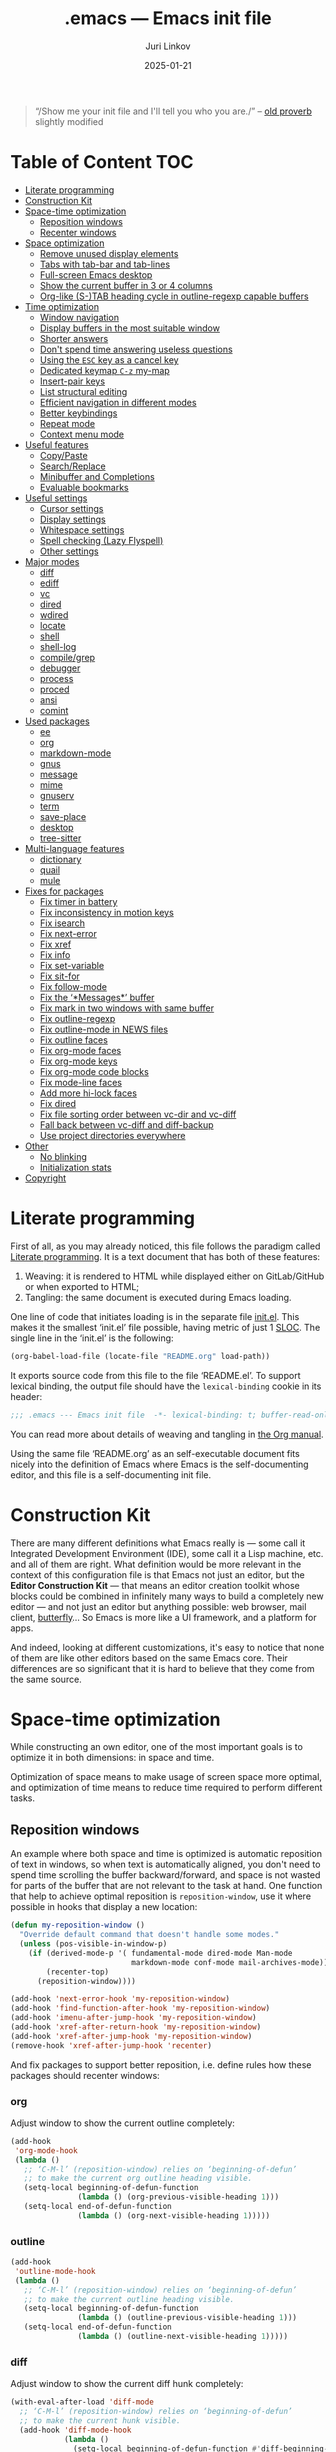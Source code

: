 #+TITLE: .emacs --- Emacs init file
#+AUTHOR: Juri Linkov
#+EMAIL: juri@linkov.net
#+DATE: 2025-01-21
#+Version: GNU Emacs 30.0.50 (x86_64-pc-linux-gnu)
#+Keywords: dotemacs, init
#+Copyright: (C) 1989-2025  Juri Linkov <juri@linkov.net>/
#+HTML_link_home: http://www.linkov.net/emacs
#+HTML_head: <script type="text/javascript" src="load.js"></script>
#+InfoJS_opt: view:info toc:t
#+PROPERTY: header-args:emacs-lisp :lexical yes
#+OPTIONS: broken-links:mark author:t creator:t timestamp:t email:t toc:t

#+begin_quote
“/Show me your init file and I'll tell you who you are./” -- [[http://www.google.com/search?q=%22tell+you+who+you+are%22+intitle%3Aproverbs+site%3Awikiquote.org][old proverb]] slightly modified
#+end_quote

* Table of Content                                                      :TOC:

- [[#literate-programming][Literate programming]]
- [[#construction-kit][Construction Kit]]
- [[#space-time-optimization][Space-time optimization]]
  - [[#reposition-windows][Reposition windows]]
  - [[#recenter-windows][Recenter windows]]
- [[#space-optimization][Space optimization]]
  - [[#remove-unused-display-elements][Remove unused display elements]]
  - [[#tabs-with-tab-bar-and-tab-lines][Tabs with tab-bar and tab-lines]]
  - [[#full-screen-emacs-desktop][Full-screen Emacs desktop]]
  - [[#show-the-current-buffer-in-3-or-4-columns][Show the current buffer in 3 or 4 columns]]
  - [[#org-like-s-tab-heading-cycle-in-outline-regexp-capable-buffers][Org-like (S-)TAB heading cycle in outline-regexp capable buffers]]
- [[#time-optimization][Time optimization]]
  - [[#window-navigation][Window navigation]]
  - [[#display-buffers-in-the-most-suitable-window][Display buffers in the most suitable window]]
  - [[#shorter-answers][Shorter answers]]
  - [[#dont-spend-time-answering-useless-questions][Don't spend time answering useless questions]]
  - [[#using-the-esc-key-as-a-cancel-key][Using the =ESC= key as a cancel key]]
  - [[#dedicated-keymap-c-z-my-map][Dedicated keymap =C-z= my-map]]
  - [[#insert-pair-keys][Insert-pair keys]]
  - [[#list-structural-editing][List structural editing]]
  - [[#efficient-navigation-in-different-modes][Efficient navigation in different modes]]
  - [[#better-keybindings][Better keybindings]]
  - [[#repeat-mode][Repeat mode]]
  - [[#context-menu-mode][Context menu mode]]
- [[#useful-features][Useful features]]
  - [[#copypaste][Copy/Paste]]
  - [[#searchreplace][Search/Replace]]
  - [[#minibuffer-and-completions][Minibuffer and Completions]]
  - [[#evaluable-bookmarks][Evaluable bookmarks]]
- [[#useful-settings][Useful settings]]
  - [[#cursor-settings][Cursor settings]]
  - [[#display-settings][Display settings]]
  - [[#whitespace-settings][Whitespace settings]]
  - [[#spell-checking-lazy-flyspell][Spell checking (Lazy Flyspell)]]
  - [[#other-settings][Other settings]]
- [[#major-modes][Major modes]]
  - [[#diff][diff]]
  - [[#ediff][ediff]]
  - [[#vc][vc]]
  - [[#dired][dired]]
  - [[#wdired][wdired]]
  - [[#locate][locate]]
  - [[#shell][shell]]
  - [[#shell-log][shell-log]]
  - [[#compilegrep][compile/grep]]
  - [[#debugger][debugger]]
  - [[#process][process]]
  - [[#proced][proced]]
  - [[#ansi][ansi]]
  - [[#comint][comint]]
- [[#used-packages][Used packages]]
  - [[#ee][ee]]
  - [[#org][org]]
  - [[#markdown-mode][markdown-mode]]
  - [[#gnus][gnus]]
  - [[#message][message]]
  - [[#mime][mime]]
  - [[#gnuserv][gnuserv]]
  - [[#term][term]]
  - [[#save-place][save-place]]
  - [[#desktop][desktop]]
  - [[#tree-sitter][tree-sitter]]
- [[#multi-language-features][Multi-language features]]
  - [[#dictionary][dictionary]]
  - [[#quail][quail]]
  - [[#mule][mule]]
- [[#fixes-for-packages][Fixes for packages]]
  - [[#fix-timer-in-battery][Fix timer in battery]]
  - [[#fix-inconsistency-in-motion-keys][Fix inconsistency in motion keys]]
  - [[#fix-isearch][Fix isearch]]
  - [[#fix-next-error][Fix next-error]]
  - [[#fix-xref][Fix xref]]
  - [[#fix-info][Fix info]]
  - [[#fix-set-variable][Fix set-variable]]
  - [[#fix-sit-for][Fix sit-for]]
  - [[#fix-follow-mode][Fix follow-mode]]
  - [[#fix-the-messages-buffer][Fix the ‘*Messages*’ buffer]]
  - [[#fix-mark-in-two-windows-with-same-buffer][Fix mark in two windows with same buffer]]
  - [[#fix-outline-regexp][Fix outline-regexp]]
  - [[#fix-outline-mode-in-news-files][Fix outline-mode in NEWS files]]
  - [[#fix-outline-faces][Fix outline faces]]
  - [[#fix-org-mode-faces][Fix org-mode faces]]
  - [[#fix-org-mode-keys][Fix org-mode keys]]
  - [[#fix-org-mode-code-blocks][Fix org-mode code blocks]]
  - [[#fix-mode-line-faces][Fix mode-line faces]]
  - [[#add-more-hi-lock-faces][Add more hi-lock faces]]
  - [[#fix-dired][Fix dired]]
  - [[#fix-file-sorting-order-between-vc-dir-and-vc-diff][Fix file sorting order between vc-dir and vc-diff]]
  - [[#fall-back-between-vc-diff-and-diff-backup][Fall back between vc-diff and diff-backup]]
  - [[#use-project-directories-everywhere][Use project directories everywhere]]
- [[#other][Other]]
  - [[#no-blinking][No blinking]]
  - [[#initialization-stats][Initialization stats]]
- [[#copyright][Copyright]]

* Literate programming

First of all, as you may already noticed, this file follows the paradigm
called [[https://en.wikipedia.org/wiki/Literate_programming][Literate programming]].  It is a text document that has both of these features:

1. Weaving: it is rendered to HTML while displayed either on GitLab/GitHub
   or when exported to HTML;
2. Tangling: the same document is executed during Emacs loading.

One line of code that initiates loading is in the separate file [[file:init.el][init.el]].
This makes it the smallest ‘init.el’ file possible, having metric of just 1 [[https://en.wikipedia.org/wiki/Source_lines_of_code][SLOC]].
The single line in the ‘init.el’ is the following:

#+begin_src emacs-lisp :tangle no
(org-babel-load-file (locate-file "README.org" load-path))
#+end_src

It exports source code from this file to the file ‘README.el’.
To support lexical binding, the output file should have the
~lexical-binding~ cookie in its header:

#+begin_src emacs-lisp
;;; .emacs --- Emacs init file  -*- lexical-binding: t; buffer-read-only: t -*-
#+end_src

You can read more about details of weaving and tangling in [[https://www.gnu.org/software/emacs/manual/html_mono/org.html#Extracting-source-code][the Org manual]].

Using the same file ‘README.org’ as an self-executable document
fits nicely into the definition of Emacs where Emacs is the
self-documenting editor, and this file is a self-documenting init file.

* Construction Kit

There are many different definitions what Emacs really is — some call it
Integrated Development Environment (IDE), some call it a Lisp machine, etc.
and all of them are right.  What definition would be more relevant in the
context of this configuration file is that Emacs not just an editor, but
the *Editor Construction Kit* — that means an editor creation toolkit whose
blocks could be combined in infinitely many ways to build a completely new editor —
and not just an editor but anything possible: web browser, mail client, [[https://xkcd.com/378/][butterfly]]...
So Emacs is more like a UI framework, and a platform for apps.

And indeed, looking at different customizations, it's easy to notice that
none of them are like other editors based on the same Emacs core.
Their differences are so significant that it is hard to believe that they
come from the same source.

* Space-time optimization

While constructing an own editor, one of the most important goals is to
optimize it in both dimensions: in space and time.

Optimization of space means to make usage of screen space more optimal, and
optimization of time means to reduce time required to perform different tasks.

** Reposition windows

An example where both space and time is optimized is automatic reposition
of text in windows, so when text is automatically aligned, you don't need
to spend time scrolling the buffer backward/forward, and space is not wasted
for parts of the buffer that are not relevant to the task at hand.
One function that help to achieve optimal reposition is ~reposition-window~,
use it where possible in hooks that display a new location:

#+begin_src emacs-lisp
(defun my-reposition-window ()
  "Override default command that doesn't handle some modes."
  (unless (pos-visible-in-window-p)
    (if (derived-mode-p '( fundamental-mode dired-mode Man-mode
                           markdown-mode conf-mode mail-archives-mode))
        (recenter-top)
      (reposition-window))))

(add-hook 'next-error-hook 'my-reposition-window)
(add-hook 'find-function-after-hook 'my-reposition-window)
(add-hook 'imenu-after-jump-hook 'my-reposition-window)
(add-hook 'xref-after-return-hook 'my-reposition-window)
(add-hook 'xref-after-jump-hook 'my-reposition-window)
(remove-hook 'xref-after-jump-hook 'recenter)
#+end_src

And fix packages to support better reposition, i.e. define rules
how these packages should recenter windows:

*** org

Adjust window to show the current outline completely:

#+begin_src emacs-lisp
(add-hook
 'org-mode-hook
 (lambda ()
   ;; ‘C-M-l’ (reposition-window) relies on ‘beginning-of-defun’
   ;; to make the current org outline heading visible.
   (setq-local beginning-of-defun-function
               (lambda () (org-previous-visible-heading 1)))
   (setq-local end-of-defun-function
               (lambda () (org-next-visible-heading 1)))))
#+end_src

*** outline

#+begin_src emacs-lisp
(add-hook
 'outline-mode-hook
 (lambda ()
   ;; ‘C-M-l’ (reposition-window) relies on ‘beginning-of-defun’
   ;; to make the current outline heading visible.
   (setq-local beginning-of-defun-function
               (lambda () (outline-previous-visible-heading 1)))
   (setq-local end-of-defun-function
               (lambda () (outline-next-visible-heading 1)))))
#+end_src

*** diff

Adjust window to show the current diff hunk completely:

#+begin_src emacs-lisp
(with-eval-after-load 'diff-mode
  ;; ‘C-M-l’ (reposition-window) relies on ‘beginning-of-defun’
  ;; to make the current hunk visible.
  (add-hook 'diff-mode-hook
            (lambda ()
              (setq-local beginning-of-defun-function #'diff-beginning-of-hunk)
              (setq-local end-of-defun-function       #'diff-end-of-hunk))))
#+end_src

** Recenter windows

Instead of the default behavior that recenters to the middle of the screen,
add customization that recenter to the middle of the top half of the screen
to reduce time spent for scrolling and adjusting the position of edited text:

#+begin_src emacs-lisp
(setq-default
 recenter-positions '(0.15 top)
 next-error-recenter 15
 compare-windows-recenter '(15 15))

(defvar my-recenter-position nil
  "Default recenter position.")

(when (boundp 'recenter-positions)
  (setq my-recenter-position (car recenter-positions)))

(defun recenter-top ()
  (interactive)
  (recenter (round (* my-recenter-position (window-height)))))
#+end_src

Let =C-M-a= (~beginning-of-defun~) not scroll the window
when after jumping point stays within current window bounds:

#+begin_src emacs-lisp
(define-advice beginning-of-defun (:around (ofun &rest args) recenter-top)
  (let ((w-s (window-start))
        (w-e (window-end)))
    (apply ofun args)
    (when (and
           ;; Only when used interactively
           (eq this-command 'beginning-of-defun)
           ;; And only when jumping outside of window
           ;; to the center of the window
           (or (< (point) w-s) (> (point) w-e)))
      (recenter-top))))
#+end_src

* Space optimization

By default, Emacs looks like a typical GUI application with the menu bar,
tool bar, scroll bars, etc.  The problem is that these nice-looking UI
elements occupy precious screen real estate.  Some parts of this configuration
deal with this problem by reclaiming unused space to maximize information
density on the screen.

** Remove unused display elements

Get rid of all space-wasting garbage and minimize clutter.

#+begin_src emacs-lisp
(and (fboundp 'menu-bar-mode)   (menu-bar-mode   -1))
(and (fboundp 'scroll-bar-mode) (scroll-bar-mode -1))
(and (fboundp 'tool-bar-mode)   (tool-bar-mode   -1))
(and (fboundp 'tooltip-mode) (fboundp 'x-show-tip) (tooltip-mode -1))
#+end_src

** Tabs with tab-bar and tab-lines

Tabs introduced in Emacs 27 can be used without the tab-bar when
~tab-bar-show~ is customized to ~nil~.  Without the tab-bar you can switch
between tabs using completion on tab names, or using ~tab-switcher~ that is
like task switcher in some window managers invoked by =Alt+Tab=.

When the tab-bar is displayed, it's useful to show tab numbers,
to be able to select a tab by its ordinal number by typing e.g.
=s-1= to select the first tab, etc.

#+begin_src emacs-lisp
(setopt
 tab-bar-tab-hints t
 tab-bar-select-tab-modifiers '(super))
#+end_src

By default, the tab shows the name of the current buffer, but
showing all buffer names in the tab name gives more information:

#+begin_src emacs-lisp
(setopt
 tab-bar-tab-name-function 'tab-bar-tab-name-all)
#+end_src

Also show tab groups and the clock at the right edge of the tab-bar:

#+begin_src emacs-lisp
(setopt
 tab-bar-format
 '(tab-bar-format-menu-bar
   ;; tab-bar-format-history
   tab-bar-format-tabs-groups
   tab-bar-format-align-right
   tab-bar-format-global))

;; This expects that ‘tab-bar-format’ contains ‘tab-bar-format-global’:
(display-time-mode +1)
#+end_src

Other useful settings for tab groups:

#+begin_src emacs-lisp
(setopt
 tab-bar-tab-post-change-group-functions
 '(tab-bar-move-tab-to-group))
#+end_src

Whereas tab-bar and tab-lines still take screen space, they are sometimes
indispensable especially on devices with touch screen such as smartphones
where you can touch tabs to select them:

#+begin_src emacs-lisp
(when (fboundp 'tab-bar-mode) (tab-bar-mode 1))
(when (fboundp 'global-tab-line-mode) (global-tab-line-mode 1))
;; Allow selecting tabs in xterm on Android
(unless window-system (xterm-mouse-mode 1))
#+end_src

To make tab switching as quick as possible, this configuration uses
the key =`= located near the =TAB= key, so switching frames
with the help of a window manager is performed by =Alt+Tab=,
and switching tabs with window configurations is by =Alt+`=.
So you don't need to rely on mouse that is too slow UI device.
And this ~tab-switcher~ can be used even without the tab-bar.

After displaying a list of tabs, a previous tab can by selected
by one key =`=, the second tab by two keys =`=, etc.  Moving up
is by =Shift-`=, and selecting a previous tab is by =Alt+`=:

#+begin_src emacs-lisp
(when (featurep 'tab-bar)
  (define-key global-map [(meta     ?`)] 'tab-switcher)
  (define-key global-map [(super    ?`)] 'tab-switcher)
  (define-key global-map [(meta  ?\xa7)] 'tab-switcher)
  ;; (define-key global-map [(meta ?\x8a7)] 'tab-switcher)
  (with-eval-after-load 'tab-bar
    (define-key tab-switcher-mode-map [(meta     ?`)] 'tab-switcher-select)
    (define-key tab-switcher-mode-map [(super    ?`)] 'tab-switcher-select)
    (define-key tab-switcher-mode-map [(meta  ?\xa7)] 'tab-switcher-select)
    ;; (define-key tab-switcher-mode-map [(meta ?\x8a7)] 'tab-switcher-select)
    (define-key tab-switcher-mode-map [(    ?`)] 'tab-switcher-next-line)
    (define-key tab-switcher-mode-map [( ?\xa7)] 'tab-switcher-next-line)
    ;; (define-key tab-switcher-mode-map [(?\x8a7)] 'tab-switcher-next-line)
    (define-key tab-switcher-mode-map [(    ?~)] 'tab-switcher-prev-line)
    (define-key tab-switcher-mode-map [( ?\xbd)] 'tab-switcher-prev-line)
    ;; (define-key tab-switcher-mode-map [(?\x8bd)] 'tab-switcher-prev-line)
    ))
#+end_src

~tab-bar-history-mode~ is like ~winner-mode~ but replaces it
with the same keybindings =C-c left= and =C-c right=:

#+begin_src emacs-lisp
(when (fboundp 'tab-bar-history-mode) (tab-bar-history-mode 1))
#+end_src

Too dangerous key =C-x t 1=:
#+begin_src emacs-lisp
(unbind-key "1" tab-prefix-map)
#+end_src

#+begin_src emacs-lisp
(add-hook 'tab-bar-tab-post-select-functions
          (lambda (_from-tab to-tab)
            ;; Pulse if not visited the tab for more than 10 minutes
            (when (> (- (float-time) (alist-get 'time to-tab)) 600)
              (pulse-momentary-highlight-one-line))))
#+end_src

In ~tab-line-mode~ use =C-x left= to go to the left tab
whereas keep =C-x C-left= to go to the most recently used tab:

#+begin_src emacs-lisp
;; https://lists.gnu.org/archive/html/emacs-devel/2024-07/msg00235.html
(with-eval-after-load 'tab-line
  ;; Fall back to global 'previous-buffer':
  (keymap-unset tab-line-mode-map "C-x C-<left>")
  ;; Fall back to global 'next-buffer':
  (keymap-unset tab-line-mode-map "C-x C-<right>"))
#+end_src

** Full-screen Emacs desktop

To use maximum screen space, my Emacs frame covers the entire screen
and has no menus, no toolbars, no scrollbars, no title and no borders.
Such customization on 1024x768 display mode and 6x10 font produces
Emacs text screen resolution 168 columns x 75 lines.
~split-window-horizontally~ gives two windows with 83 columns x 75 lines.
And ~follow-mode~ displays one buffer with 83 columns x 150 lines.
On 1366x768 this gives 225 columns x 75 lines, this means either
2 horizontally split windows each 112 columns wide, or
3 horizontally split windows each 75 columns wide.
On 2560x1400 this gives 255 columns x 70 lines.

#+begin_src emacs-lisp
(cond
 ((eq window-system 'x)
  ;; (create-fontset-from-ascii-font "-rfx-fixed-medium-r-normal--10-*-*-*-c-60-koi8-*")
  ;; (create-fontset-from-ascii-font "-misc-fixed-medium-r-*--10-*-*-*-*-*-*-*")
  (setq default-frame-alist
        (append
         '(
           ;; Better to set font in ~/.Xresources, e.g. "emacs.font: DejaVu Sans Mono-12"
           ;; A lot of different fonts were tried to pick the best one:
           ;;(font . "-*-*-medium-r-normal--10-*-*-*-c-60-fontset-koi8_r_10")
           ;;? (font . "-rfx-fixed-medium-r-normal--10-*-*-*-c-60-koi8-*")
           ;;? (font . "-rfx-fixed-medium-r-normal--10-*-*-*-c-60-*-*")
           ;; (font . "-misc-fixed-medium-r-normal--10-100-75-75-c-60-iso10646-1")
           ;; (font . "-*-*-medium-r-*--10-*-*-*-*-*-fontset-iso8859_1_10")
           ;; (font . "-misc-fixed-medium-r-normal--10-*-*-*-c-60-iso8859-1")
           ;; Unlike iso8859-1, iso10646-* correctly combines accented chars:
           ;; (font . "-misc-fixed-medium-r-normal--15-*-*-*-c-60-iso10646-*")
           (cursor-type . bar)
           ;; To win a lot of screen pixels:
           (vertical-scroll-bars . nil)
           (horizontal-scroll-bars . nil)
           (scroll-bar-width . 0)
           (internal-border-width . 0)
           (menu-bar-lines . 0)
           (tool-bar-lines . 0)
           (line-spacing . 0))
         default-frame-alist))))
#+end_src

To make the Emacs frame truly maximized, we need additionally make it ~undecorated~
that removes any remaining window decorations including the title bar:

#+begin_src emacs-lisp
(add-hook 'after-make-frame-functions 'toggle-frame-maximized)
(add-hook 'after-make-frame-functions
          (lambda (frame)
            (modify-frame-parameters frame '((undecorated . t)))
            ;; Some OS resources change background to grey, revert it back to white:
            (modify-frame-parameters frame '((background-color . "white")))
            ;; For some OS window managers that don't put focus to new frames:
            (select-frame-set-input-focus frame)))

;; Apply ‘undecorated’ to new frames created by these commands:
(define-advice make-frame-on-monitor (:around (ofun monitor &optional display parameters) undecorated)
  (funcall ofun monitor display (append '((undecorated . t)) parameters)))

(define-advice make-frame-on-current-monitor (:around (ofun &optional parameters) undecorated)
  (funcall ofun (append '((undecorated . t)) parameters)))

;; Undecorate the initial frame as well
(modify-frame-parameters nil '((undecorated . t)))
#+end_src

Note that in Emacs 29 instead of above you can use:
~(add-hook 'window-size-change-functions 'frame-hide-title-bar-when-maximized)~

In earlier versions there was no way to unframe and maximize Emacs window from Emacs,
so it was necessary to use such code in ‘~/.sawfish/rc’:

#+begin_src lisp
(require 'sawfish.wm.state.maximize)
(define (my-customize-emacs-window w)
  (when (string-match "emacs" (nth 2 (get-x-property w 'WM_CLASS)))
    (window-put w 'type 'unframed)
    (maximize-window w)))
(add-hook 'before-add-window-hook my-customize-emacs-window t)
#+end_src

There are different ways to maximize initial frame after loading the init file:
=emacs -mm= that sets ~(setq initial-frame-alist '((fullscreen . maximized)))~
or ~(add-to-list 'default-frame-alist '(fullscreen . maximized))~
or ~(toggle-frame-maximized)~ or ~(set-frame-size (selected-frame) 210 80)~
(that works only in KDE).

Below is the only way that works reliably on GNU/Linux:

#+begin_src emacs-lisp
(add-hook 'after-init-hook
          (lambda ()
            (run-at-time
             "1 second" nil
             'shell-command-to-string   ; to not overwrite the echo area
             "wmctrl -r :ACTIVE: -b add,maximized_vert,maximized_horz")
            ;; Fix a recent bug that breaks frame dimensions after desktop frame restore:
            ;; I get a maximized frame visually, but internally with unmaximized dimensions,
            ;; i.e. mouse avoidance moves the mouse pointer to the middle of the frame
            ;; instead to the edges, etc.
            ;; (toggle-frame-maximized)
            ;; (toggle-frame-maximized)
            )
          t)
#+end_src

** Show the current buffer in 3 or 4 columns

Splitting the windows horizontally to 3 or 4 columns, and enabling ~follow-mode~
allows fitting as much as possible of the buffer contents on the screen:

#+begin_src emacs-lisp
(defun split-window-horizontally-3 ()
  (interactive)
  (delete-other-windows)
  (split-window-horizontally)
  (split-window-horizontally)
  (balance-windows)
  (other-window -1))

(defun follow-mode-3 ()
  (interactive)
  (split-window-horizontally-3)
  (follow-mode 1))

(add-hook 'my-map-defined-hook
          (lambda ()
            (define-key my-map "3" 'split-window-horizontally-3)
            (define-key my-map "f3" 'follow-mode-3)))

(defun split-window-horizontally-4 ()
  (interactive)
  (delete-other-windows)
  (split-window-horizontally)
  (split-window-horizontally)
  (other-window 2)
  (split-window-horizontally)
  (other-window 2))

(defun follow-mode-4 ()
  (interactive)
  (split-window-horizontally-4)
  (follow-mode 1))

(add-hook 'my-map-defined-hook
          (lambda ()
            (define-key my-map "4" 'split-window-horizontally-4)
            (define-key my-map "f4" 'follow-mode-4)))
#+end_src

** Org-like (S-)TAB heading cycle in outline-regexp capable buffers

To get a better overview of the functions implemented in a prog-mode buffer,
or the document sections available in a text-mode buffer, it's easy to enable
~outline-minor-mode-cycle~ and use =TAB= keys with modifiers to cycle visibility.
Also this allows hiding uninteresting parts of the buffer, while showing the
currently relevant parts of the buffer.

Typing =TAB= on a heading line cycles visibility of the current outline.
Typing =S-TAB= on a heading line cycles visibility globally of the whole buffer.
This works in all modes including derived from prog-mode and text-mode.

Some modes might require setting a suitable value of ~outline-regexp~.
In some modes that use not too much highlighting, and where outline faces
don't conflict with major-mode's faces, it's possible also to enable
~outline-minor-mode-highlight~ to highlight outline headings.
An example of the mode where heading highlighting could be enabled is
~dictionary-mode~ customized at the bottom of this file.

#+begin_src emacs-lisp
(setq-default
 outline-minor-mode-cycle t
 outline-minor-mode-highlight t)

;; It might be useful to use short keys only on headings.
;; This works only when ‘outline-minor-mode-cycle-filter’
;; is not enabled partially, so outline navigation could be used
;; when navigation keys move point to ‘bolp’.
;; (map-keymap (lambda (key binding)
;;               (outline-minor-mode-cycle--bind
;;                outline-minor-mode-cycle-map
;;                (vector key) binding))
;;             outline-mode-prefix-map)

(let ((cmds '(
              ;; Like in ‘outline-mode-map’:
              ("C-c C-u" outline-up-heading)
              ("C-c C-n" outline-next-visible-heading)
              ("C-c C-p" outline-previous-visible-heading)
              ("C-c <down>" outline-next-visible-heading)
              ("C-c <up>"   outline-previous-visible-heading)
              ;; ("M-<down>"  outline-next-visible-heading)
              ;; ("M-<up>"    outline-previous-visible-heading)
              ;; ("M-<left>"  outline-hide-subtree)
              ;; ("M-<right>" outline-show-subtree)
              )))
  (dolist (command cmds)
    (outline-minor-mode-cycle--bind
     outline-minor-mode-cycle-map
     (kbd (nth 0 command)) (nth 1 command)
     (lambda (cmd)
       (when (and (outline-on-heading-p t) (bolp)
                  ;; Exclude emacs-lisp-mode:
                  ;; outline-minor-mode-highlight
                  ;; BETTER:
                  ;; (buffer-file-name (current-buffer))
                  ;; buffer-read-only
                  )
         cmd)))))

(keymap-set outline-navigation-repeat-map "<down>" #'outline-next-visible-heading)
(keymap-set outline-navigation-repeat-map "<up>" #'outline-previous-visible-heading)

(keymap-set outline-overlay-button-map "+" #'outline-show-subtree)
(keymap-set outline-overlay-button-map "-" #'outline-hide-subtree)
(keymap-set outline-overlay-button-map "*" #'outline-show-subtree)
(keymap-set outline-overlay-button-map "\\" #'outline-hide-leaves)
(keymap-set outline-overlay-button-map "/ s" #'outline-show-by-heading-regexp)
(keymap-set outline-overlay-button-map "/ h" #'outline-hide-by-heading-regexp)
#+end_src

#+begin_src emacs-lisp
(defun my-outline-minor-mode ()
  ;; Enable in modes with reasonable ‘outline-regexp’:
  (when (and (seq-some #'local-variable-p '(outline-search-function outline-regexp))
             (not (derived-mode-p '(org-mode markdown-mode bash-ts-mode))))
    ;; Don't override major mode font-lock
    (setq-local outline-minor-mode-highlight nil)
    (outline-minor-mode +1)))
(add-hook 'find-file-hook 'my-outline-minor-mode)
(add-hook 'apropos-mode-hook 'my-outline-minor-mode)
(add-hook 'shortdoc-mode-hook 'my-outline-minor-mode)
#+end_src

Also enable cycling on filename headings in ‘*xref*’ buffers:

#+begin_src emacs-lisp
(add-hook 'xref-after-update-hook
          (lambda ()
            (setq-local outline-minor-mode-highlight nil
                        outline-default-state 1
                        outline-default-rules '((match-regexp . "ChangeLog\\|test/manual/etags")))
            (outline-minor-mode +1)))
#+end_src

Also use Org-like =C-c C-o= to open external links:

#+begin_src emacs-lisp
(with-eval-after-load 'goto-addr
  (define-key goto-address-highlight-keymap
              (kbd "C-c C-o") #'goto-address-at-point))
#+end_src

Also enable ~hs-minor-mode~ in treesit buffers:

#+begin_src emacs-lisp
(defun my-hs-minor-mode ()
  (when (or (treesit-parser-list) (derived-mode-p '(emacs-lisp-mode)))
    (hs-minor-mode +1)))

(add-hook 'find-file-hook 'my-hs-minor-mode)

(defun my-hs-toggle-hiding (&optional arg)
  (interactive "P")
  (cond
   ((eq arg 0) (if (seq-some (lambda (ov) (overlay-get ov 'hs))
                             (overlays-in (point-min) (point-max)))
                   (hs-show-all)
                 (hs-hide-all)))
   (arg (hs-hide-level arg))
   (t (hs-toggle-hiding))))

(with-eval-after-load 'hideshow
  (keymap-set hs-minor-mode-map "s--" #'my-hs-toggle-hiding))
#+end_src

* Time optimization

Time optimization mostly means less clanking on keyboard to save time
for more productive activities.

** Window navigation

The fastest way to navigate between windows is by using directional keys
set by ~windmove~, so typing an arrow key will indicate the direction
where you want to move, e.g. =s-right= switches to the right window, etc.

With this configuration you can also type =s-M-right= to display the next
buffer in the right window, =C-x s-right= to delete the window on the right,
and =S-s-right= to swap the current buffer with the buffer in the right window.
Holding the =S-s-= keys and typing arrow keys will move windows up/down, left/right
like tiles in the [[https://en.wikipedia.org/wiki/15_puzzle][15-puzzle]]:

#+begin_src emacs-lisp
(setq-default
 windmove-default-keybindings '(nil super)
 windmove-display-default-keybindings '(nil super meta)
 windmove-delete-default-keybindings `(,(kbd "C-x") super)
 windmove-swap-states-default-keybindings '(nil shift super))
;; (require 'windmove)
(windmove-mode)
#+end_src

Another important setting ~windmove-create-window~ is to automatically
create a new window when trying to move to another window.  This means that
the same key =s-right= that switches to the right window, also creates
a new window on the right, when there is no window yet in that direction.
Also when trying to display a buffer in another window, and there is no
window yet in that direction, it creates a new window.  Another useful
option is ~windmove-wrap-around~, so typing =s-right= in the rightmost
window moves to the leftmost window.  When these both options are
enabled at the same time, they maintain a configuration with two windows
horizontally, and two windows vertically, since I don't need more than two
windows in a row:

#+begin_src emacs-lisp
(setq-default
 windmove-create-window t
 windmove-wrap-around t)
#+end_src

** Display buffers in the most suitable window

It's better when most buffers pop up in the same window,
so there is no need to switch windows back and forth:

#+begin_src emacs-lisp
(add-to-list 'display-buffer-alist
             `(,(rx bos "*"
                    (or "Help" "Apropos" "Colors" "Buffer List"
                        "Command History" "Dictionary" "Locate"
                        "Messages" "Proced" "eww" "snd"
                        (and "gud-" (+ (any "a-z0-9")))
                        "grep" "erlang" "haskell"
                        ;; Handle both "*shell*" and e.g. "*emacs-shell*"
                        ;; generated by ‘project-shell’:
                        (and (? (* nonl) "-") (or "shell" "compilation"))
                        "Shell Command Output"
                        (and "SQL: " (+ (any "A-za-z")))
                        "Diff" "vc-dir" "vc-log" "vc-search-log")
                    "*"
                    ;; Uniquifed buffer name with optional suffix in angle brackets
                    (? (and "<" (+ (not (any ">"))) ">"))
                    eos)
               display-buffer-same-window
               (inhibit-same-window . nil)
               ;; Inhibit resizing Help buffers (bug#51062)
               (window-height . nil)))
#+end_src

Clicking a link from the ‘*Help*’ buffer opens source code in the same window:

#+begin_src emacs-lisp
(defun display-buffer-from-help-p (_buffer-name _action)
  (unless current-prefix-arg
    (with-current-buffer (window-buffer)
      (derived-mode-p '(help-mode)))))

(add-to-list 'display-buffer-alist
             '(display-buffer-from-help-p
               display-buffer-same-window
               (inhibit-same-window . nil)
               ;; Inhibit resizing Help buffers when navigating in them (bug#51062)
               (window-height . nil)))
#+end_src

Note that in Emacs 29 instead of above you can customize ~help-window-keep-selected~.

Visiting new files using ~next-error~ commands should be in the same window:

#+begin_src emacs-lisp
(defun display-buffer-from-next-error-p (_buffer-name _action)
  (unless current-prefix-arg
    (memq this-command '(next-error previous-error))))

(add-to-list 'display-buffer-alist
             '(display-buffer-from-next-error-p
               display-buffer-same-window
               (inhibit-same-window . nil)))
#+end_src

Visit grep/xref hits in the same window where all previous hits were visited:

#+begin_src emacs-lisp
(defvar-local display-buffer-last-window nil)

(setq display-buffer-base-action
      '(nil . ((some-window
                . (lambda (_buffer alist)
                    (let ((last-window (buffer-local-value
                                        'display-buffer-last-window
                                        (window-buffer))))
                      ;; (message "! last-window=%S" last-window)
                      (or (and (eq this-command (car last-window))
                               (window-live-p (cdr last-window))
                               (cdr last-window))
                          (get-mru-window nil nil t))))))))

(define-advice display-buffer-record-window (:after (type window buffer) set-last-window)
  (with-current-buffer (window-buffer)
    ;; TODO: maybe later turn cons into alist ((COMMAND1 . WINDOW1) (COMMAND2 . WINDOW2))
    (setq-local display-buffer-last-window (cons this-command window))))
#+end_src

Below is an old implementation of the above:

#+begin_src emacs-lisp :tangle no
(defun display-buffer-from-grep-p (_buffer-name _action)
  (with-current-buffer (window-buffer)
    (and (memq this-command '(compile-goto-error xref-goto-xref my-xref-goto-xref))
         (derived-mode-p '(compilation-mode xref--xref-buffer-mode)))))

(defvar-local display-buffer-previous-window nil)

(add-to-list 'display-buffer-alist
             '(display-buffer-from-grep-p
               display-buffer-in-previous-window
               (previous-window . display-buffer-previous-window)
               (inhibit-same-window . nil))
             ;; Append to not override display-buffer-same-window
             'append)

(define-advice xref-goto-xref (:around (ofun &rest args) previous-window)
  (let ((buffer (current-buffer)))
    (apply ofun args)
    (with-current-buffer buffer
      (setq-local display-buffer-previous-window (selected-window)))))

(define-advice compile-goto-error (:around (ofun &rest args) previous-window)
  (let ((buffer (current-buffer)))
    (apply ofun args)
    (with-current-buffer buffer
      (setq-local display-buffer-previous-window (selected-window)))))

(define-advice window--display-buffer (:around (ofun &rest args) previous-window)
  (let ((buffer (current-buffer))
        (window (apply ofun args)))
    (with-current-buffer buffer
      (setq-local display-buffer-previous-window window))
    window))
#+end_src

Debugging should use the same window:

#+begin_src emacs-lisp :tangle no
(define-advice edebug-pop-to-buffer (:around (ofun buffer &optional window) same-window)
  (when (string-prefix-p "edebug" (format "%s" real-this-command))
    (window--display-buffer buffer (old-selected-window) 'reuse
                            '(nil (inhibit-same-window . nil))))
  (funcall ofun buffer window))
#+end_src

** Shorter answers

Use single letters =y= or =n= for answers instead of complete words =yes= or =no=.
A longer word was intended for cases where giving the wrong answer would
have serious consequences, but in reality with short answers you decide
how long a pause you need in order to realize what the question is about.

#+begin_src emacs-lisp
;; (fset 'yes-or-no-p 'y-or-n-p)
;; New option in Emacs 28 instead of previous line:
(setq-default use-short-answers t)
#+end_src

** Don't spend time answering useless questions

Enable all disabled commands such as ~narrow-to-region~, etc.

#+begin_src emacs-lisp
(setq disabled-command-function nil)
#+end_src

** Using the =ESC= key as a cancel key

One of the biggest productivity boosts is making the =ESC= key
to get out of some modal states like it does in other programs
and what is the main purpose of this key according to its name
=ESCAPE=.

By default, in Emacs =ESC= is a useless duplicate of the =Meta= key
that doesn't work on consoles.  But it makes no sense on window systems
and text terminals where the =Meta= key works fine, so on a window system
there is no need to use =ESC= as a prefix key.  Use a single =[escape]= key
instead of knocking it 3 times:

#+begin_src emacs-lisp
(when window-system
  (define-key global-map [escape] 'keyboard-escape-quit)
  (define-key isearch-mode-map  [escape] 'isearch-cancel)
  ;; (define-key completion-list-mode-map [escape] 'delete-completion-window))
  (define-key completion-list-mode-map [escape] 'switch-to-minibuffer))
#+end_src

** Dedicated keymap =C-z= my-map

Make the prefix key =C-z= for my personal keymap.
On qwerty-keyboards =C-z= is one of the most accessible keys
like =C-x= and =C-c=, but the prefix key =C-c= is reserved
for mode-specific commands (both user-defined and standard Emacs extensions).
The standard binding of =C-z= (~suspend-emacs~ or ~iconify-or-deiconify-frame~)
is reassigned here to double key sequence =C-z C-z=.

#+begin_src emacs-lisp
(defvar my-map
  (let ((map (make-sparse-keymap))
        (c-z (global-key-binding "\C-z")))
    (global-unset-key "\C-z")
    (define-key global-map "\C-z" map)
    (define-key map "\C-z" c-z)
    map))
(run-hooks 'my-map-defined-hook)
#+end_src

My map can be used from isearch:

#+begin_src emacs-lisp
;; (define-key isearch-mode-map "\C-z" my-map)
;; (define-key isearch-mode-map "\C-z" 'isearch-other-control-char)
#+end_src

Various useful commands are bound on this keymap:

#+begin_src emacs-lisp
(when window-system
  ;; Set ESC-modifier to C-z escape
  ;; This is useful to invoke ‘M-TAB’ or ‘M-|’ on keyboards with AltGr key,
  ;; as ‘C-z ESC TAB’ or ‘C-z ESC |’
  (define-key my-map [escape] esc-map)

  (define-key my-map "t" 'toggle-truncate-lines)
  (define-key my-map "v" nil)
  (define-key my-map "vs" 'set-variable)
  (define-key my-map "vc" 'customize-variable)
  (define-key my-map "vtw2" (lambda () (interactive) (setq-local tab-width 2) (force-mode-line-update)))
  (define-key my-map "r" 'revert-buffer)
  (define-key my-map "\C-q" 'quoted-insert) ; because global C-q is rebound above
  ;; ‘C-z -’ and ‘C-z C--’ inserts a vertical line.
  (define-key my-map [(control ?-)] (lambda () (interactive) (insert "\f\n"))) ; because global C-q C-l is rebound above
  (define-key my-map "-" (lambda () (interactive) (insert "\f\n"))) ; because global C-q C-l is rebound above
  ;; TEST: try ‘C-z C-x C-x C-x C-x ...’, try ‘C-x z C-z C-z C-z’ (repeat.el)
  )
#+end_src

** Insert-pair keys

One of the most useful commands is ~insert-pair~.  When it's bound to such
keys as M-", M-', M-[, M-{, typing these keys always maintains the
syntactically valid structures of paired and balanced constructs.  So e.g.
typing =M-(= inserts balanced parentheses, =M-"= inserts a closed string, etc.
Point is positioned inside the inserted pair.

Here's a short table of mappings:

| Key | Insert pair |
|-----+-------------|
| M-( | ()          |
| M-[ | []          |
| M-{ | {}          |
| M-" | "" or “”    |
| M-' | '' or ‘’    |

#+begin_src emacs-lisp
(defun use-fancy-quotes-p ()
  (and (memq (coding-system-base buffer-file-coding-system) '(utf-8 utf-8-emacs))
       (or ;; (and comment-start (nth 4 (syntax-ppss)))
           (and (derived-mode-p '(text-mode))
                (not (and (derived-mode-p '(org-mode))
                          (consp (get-text-property (point) 'face))
                          (memq 'org-block (get-text-property (point) 'face))))
                (not (derived-mode-p '(vc-git-log-edit-mode)))
                (not (derived-mode-p '(sgml-mode)))
                (not (derived-mode-p '(yaml-mode)))
                )
           ;; (derived-mode-p '(fundamental-mode))
           )))

;; Modify esc-map when not on a tty:
(when window-system
  ;; Insert paired characters (either ''/"" or ‘’/“” depending on mode)
  (define-key esc-map "\""
    (lambda ()
      (interactive)
      (let ((insert-pair-alist
             (cons
              (if (use-fancy-quotes-p)
                  (if (and (not (eobp)) (eq (aref char-script-table (char-after)) 'cyrillic))
                      '(?\" ?\« ?\»)
                    '(?\" ?\“ ?\”))
                '(?\" ?\" ?\"))
              insert-pair-alist)))
        (call-interactively 'insert-pair))))
  ;; (define-key esc-map "`"  'insert-pair)
  ;; (define-key global-map "\M-`" 'insert-pair)
  (define-key esc-map "'"
    (lambda ()
      (interactive)
      (let ((insert-pair-alist
             (cons
              (if (use-fancy-quotes-p)
                  '(?\' ?\‘ ?\’)
                '(?\' ?\' ?\'))
              insert-pair-alist)))
        (call-interactively 'insert-pair))))
  ;; Optionally, make ' insert backquote `'.
  ;; (add-to-list 'insert-pair-alist '(?\' ?\` ?\'))
  (define-key esc-map "["  'insert-pair)
  (define-key esc-map "{"  'insert-pair)
  (define-key esc-map ")"  'up-list))

(define-key my-map  "`"  'insert-pair)
(define-key my-map  "<"  'insert-pair)

;; (defun insert-pair-without-space ()
;;   (interactive)
;;   (let ((parens-require-spaces nil))
;;     (call-interactively 'insert-pair)))
;; (defun insert-pair-with-space ()
;;   (interactive)
;;   (let ((parens-require-spaces t))
;;     (call-interactively 'insert-pair)))
;; (define-key esc-map "[" 'insert-pair-without-space)
;; (define-key esc-map "(" 'insert-pair-with-space)
#+end_src

And two keybindings to accompany the above:

#+begin_src emacs-lisp
(define-key ctl-x-map "\M-("    'delete-pair) ;; the reverse of ‘M-(’
(define-key ctl-x-map "\C-\M-u" 'raise-sexp)  ;; like ‘C-M-u’
#+end_src

This is why there is no need to use such extra packages as ~paredit~.
Here are some examples of what you can do with the aforementioned keys:

#+begin_src emacs-lisp :tangle no
;; In these examples ‘-!-’ denotes the point location,
;; and optional ‘-¡-’ denotes the other end of the selected region.

;; When you type ‘M-(’
;; Before: (foo (a b c) -!-d e f-¡-)
;; After:  (foo (a b c) (-!-d e f))

;; When you type ‘C-x M-(’
;; Before: (foo (a b c) -!-(d e f))
;; After:  (foo (a b c) -!-d e f)

;; When you type ‘C-x M-C-u’
;; Before: (foo (a b c) (-!-d e f))
;; After:  (foo (a b c) -!-d)

;; When you type ‘C-x M-C-u’ once, then twice.
;; Before: (foo (a b c) (d -!-e f-¡-))
;; First:  (foo (a b c) -!-e f-¡-)
;; Second: -!-e f
#+end_src

** List structural editing

This is my most frequently used DWIM command bound to =C-RET= in Lisp modes.
Since I don't use ~electric-indent-mode~, this is its less-obtrusive replacement
that does all the necessary things depending on context: indents the
current line, inserts a newline, and indents the next expression.

#+begin_src emacs-lisp
(defun my-reindent-then-newline-and-indent-and-indent-sexp ()
  "Reindent current line, insert newline, then indent the new line.
Move backward out of one level of parentheses.
Indent each line of the list starting just after point."
  (interactive "*")
  (reindent-then-newline-and-indent)
  (save-excursion
    (condition-case nil (backward-up-list) (error nil))
    (indent-sexp)))

(define-key emacs-lisp-mode-map [(control return)]
            'my-reindent-then-newline-and-indent-and-indent-sexp)
(define-key lisp-interaction-mode-map [(control return)]
            'my-reindent-then-newline-and-indent-and-indent-sexp)
(define-key lisp-mode-map [(control return)]
            'my-reindent-then-newline-and-indent-and-indent-sexp)
(with-eval-after-load 'scheme
  (define-key scheme-mode-map [(control return)]
    'my-reindent-then-newline-and-indent-and-indent-sexp))
#+end_src

This is another frequently used DWIM command bound to =C-backspace=.
It's almost the reverse of =C-RET= defined above: joins two lines
and indents the joined code.  IOW, both commands keep the indentation
always consistent.

#+begin_src emacs-lisp
(defun my-join-line-and-indent-sexp ()
  "Join this line to previous and fix up whitespace at join.
Move backward out of one level of parentheses.
Indent each line of the list starting just after point."
  (interactive "*")
  (join-line)
  (save-excursion
    (condition-case nil (backward-up-list) (error nil))
    (let ((indent-sexp-function (key-binding "\e\C-q")))
      (if indent-sexp-function (call-interactively indent-sexp-function)))))

(defun my-join-line-and-indent-sexp-or-backward-kill-word ()
  "If point is on the whitespaces at the beginning of a line,
then join this line to previous and indent each line of the upper list.
Otherwise, kill characters backward until encountering the end of a word."
  (interactive)
  (if (save-excursion (and (skip-chars-backward " \t") (bolp)))
      (my-join-line-and-indent-sexp)
    (backward-kill-word 1)))

;; Bind globally, not only in Lisp modes:
(global-set-key [C-backspace] 'my-join-line-and-indent-sexp-or-backward-kill-word)
;; (define-key lisp-mode-map [(control backspace)]
;;             'my-join-line-and-indent-sexp-or-backward-kill-word)
;; (define-key emacs-lisp-mode-map [(control backspace)]
;;             'my-join-line-and-indent-sexp-or-backward-kill-word)
;; (with-eval-after-load 'scheme
;;   (define-key scheme-mode-map [(control backspace)]
;;     'my-join-line-and-indent-sexp-or-backward-kill-word))
#+end_src

A smart version if completion is bound to =TAB= in Lisp modes:

#+begin_src emacs-lisp
(defun my-lisp-indent-or-complete (&optional arg)
  "Complete Lisp symbol, or indent line or region.
If the character preceding point is symbol-constituent, then perform
completion on Lisp symbol preceding point using ‘lisp-complete-symbol’.
Otherwise, call ‘indent-for-tab-command’ that indents line or region."
  (interactive "P")
  (if (and (not (and transient-mark-mode mark-active
                     (not (eq (region-beginning) (region-end)))))
           (memq (char-syntax (preceding-char)) (list ?w ?_))
           (not (bobp)))
      (completion-at-point)
    (indent-for-tab-command arg)))

(define-key emacs-lisp-mode-map (kbd "TAB") 'my-lisp-indent-or-complete)
#+end_src

A smarter jumping to the beginning of the line:

#+begin_src emacs-lisp
(defun my-beginning-of-line-or-indentation (arg)
  "Jump to the beginning of the line or to the indentation (like ‘M-m’)."
  (interactive "^p")
  (if (bolp)
      (beginning-of-line-text arg) ; (back-to-indentation) ?
    (if (fboundp 'move-beginning-of-line)
        (move-beginning-of-line arg)
      (beginning-of-line arg))))

;; (put 'my-beginning-of-line-or-indentation 'isearch-move t)
(define-key global-map [(control ?a)] 'my-beginning-of-line-or-indentation)
#+end_src

This is a more general version that also handles numbered lists:

#+begin_src emacs-lisp
(defun my-reindent-then-newline-and-indent ()
  "Create the next number item in the numbered list, or reindent."
  (interactive)
  (let ((num 1))
    (if (save-excursion
          (backward-paragraph)
          (forward-line)
          (not (and (looking-at "^\\s-*\\([0-9]\\)\\.")
                    (setq num (match-string 1)))))
        (reindent-then-newline-and-indent)
      (insert (format "\n\n%s. " (1+ (string-to-number num)))))))

(define-key global-map [(control       return)] 'reindent-then-newline-and-indent)
(define-key global-map [(control shift return)] 'my-reindent-then-newline-and-indent)

(define-key global-map [S-return] 'electric-newline-and-maybe-indent)
#+end_src

** Efficient navigation in different modes

The most efficient way of navigation in Emacs is like those used in
browsers Lynx and Mozilla.  Its basic features are the following:

- =M-right= visits a link under point.  In Help and Info buffer it's a real link,
  and if there is no link under point, then move in history of visited pages
  forwards.  In Dired when point is on a directory line, then =M-right= opens
  a new Dired buffer, otherwise visits a file under point.  In other modes
  =M-right= tries to use a /thing/ under point: opens a help buffer for
  a variable or function under point, or visits a link found under point, etc.

- =M-left= goes back: in file buffers it opens the Dired buffer with file directory,
  and puts point on its file line.  When =M-left= is typed in a Dired buffer,
  then it goes up and opens another Dired buffer with the parent directory.
  In Help and Info buffers, =M-left= navigates the history of visited nodes
  backwards.

- =M-down= goes to the next thing in the current buffer.  In Help/Info/Man buffers
  it moves point to the next link.  If there are no links visible on the current
  screen, then it scrolls one page forward, like it does in Lynx.

- =M-up= is the inverse of =M-down=, it either moves point to a previous link,
  or scrolls one page backwards.

Then a key sequence =M-right M-left M-down ...= (i.e. just press and hold
the =Meta= key while using the arrow keys) can be used to quickly inspect
files one by one in a Dired buffer, or from a menu of links to Info nodes, etc.

#+begin_src emacs-lisp
(defun my-go-back ()
  "Go back from current buffer and jump to Dired."
  (interactive)
  (let* ((prev-buffer (car (nth 0 (window-prev-buffers))))
         (prev-dired (when (buffer-live-p prev-buffer)
                       (with-current-buffer prev-buffer
                         (eq major-mode 'dired-mode))))
         (jump-dired (or prev-dired (derived-mode-p '(vc-dir-mode)))))
    ;; Keep the buffer displayed on the frame or in a tab
    (if (or (> (length (get-buffer-window-list (current-buffer) t t)) 1)
            (tab-bar-get-buffer-tab (current-buffer) t t))
        (if jump-dired (dired-jump) (quit-window))
      ;; Go to the top to not store emacs-places.
      ;; (goto-char (point-min))
      (if jump-dired
          (kill-current-buffer-and-dired-jump)
        (quit-window-kill-buffer)))))

(defun my-find-thing-at-point (&optional arg)
  "Find variable, function or file at point."
  (interactive "P")
  (cond ((not (eq (variable-at-point) 0))
         (call-interactively 'describe-variable))
        ((function-called-at-point)
         (call-interactively 'describe-function))
        ((thing-at-point 'url)
         (browse-url (thing-at-point 'url) arg))
        (t (find-file-at-point))))

(define-key global-map [(meta left)]  'my-go-back)
(define-key global-map [(meta right)] 'my-find-thing-at-point)
#+end_src

#+begin_src emacs-lisp
(defun my-next-link-or-scroll-page-forward (next-point)
  "Scroll one screen forward when no more next links are visible on the screen.
The argument ‘next-point’ is the point's position of the next link."
  (if (and (> (window-end) next-point) (> next-point (point)))
      (goto-char next-point)
    (if (>= (window-end) (point-max))
        (goto-char (point-max))
      (progn (View-scroll-page-forward-set-page-size) (move-to-window-line 0)))))

(defun my-prev-link-or-scroll-page-backward (prev-point)
  "Scroll one screen backward when no more previous links are visible on the screen.
The argument ‘prev-point’ is the point's position of the previous link."
  (if (and (< (window-start) prev-point) (< prev-point (point)))
      (goto-char prev-point)
    (if (<= (window-start) (point-min))
        (goto-char (point-min))
      (progn (View-scroll-page-backward-set-page-size)))))
#+end_src

Below is customization of different modes to support convenient navigation:

*** help

#+begin_src emacs-lisp
(defun my-help-follow ()
  "Either follow the link, or go forward in history."
  (interactive)
  (if (button-at (point))
      (push-button)
    (help-go-forward)))

;; Please note that ‘help-next-ref’ is better than ‘Info-next-reference’
;; because it uses ‘message’ instead of ‘error’ if “No cross references”.
(with-eval-after-load 'help-mode
  ;; Mozilla-like navigation:
  ;; (define-key help-mode-map [(meta left)]  'help-go-back)
  ;; (define-key help-mode-map [(meta right)] 'my-help-follow)
  ;; Lynx-like navigation:
  (define-key help-mode-map [(meta up)]
    (lambda () (interactive)
      (my-prev-link-or-scroll-page-backward
       (save-excursion
         (ignore-errors (backward-button 1))
         (point)))))
  (define-key help-mode-map [(meta down)]
    (lambda () (interactive)
      (my-next-link-or-scroll-page-forward
       (save-excursion
         (ignore-errors (forward-button 1))
         (point))))))
#+end_src

*** info

#+begin_src emacs-lisp
(defun my-Info-forward (&optional fork)
  "Follow the nearest node, or to go history forward, if point is not on ref."
  (interactive "P")
  (condition-case error
      (Info-follow-nearest-node fork)
    (error
     (if (equal "Point neither on reference nor in menu item description"
                (cadr error))
         (Info-history-forward)
       (message "%s" (cadr error))))))

;; Info with look-and-feel of Midnight Commander, Lynx (Links) and Mozilla.
(with-eval-after-load 'info
  (define-key Info-mode-map [(control shift insert)]
    (lambda () (interactive) (Info-copy-current-node-name 0)))
  ;; Mozilla-like navigation:
  (define-key Info-mode-map [(meta right)] 'my-Info-forward)
  (define-key Info-mode-map [(meta left)]  'Info-last)
  ;; Lynx-like navigation:
  (define-key Info-mode-map [(meta up)]
    (lambda ()
      (interactive)
      (my-prev-link-or-scroll-page-backward
       (save-excursion
         (ignore-errors
           (Info-prev-reference))
         (point)))))
  (define-key Info-mode-map [(meta down)]
    (lambda ()
      (interactive)
      (my-next-link-or-scroll-page-forward
       (save-excursion
         (ignore-errors
           (Info-next-reference))
         (point)))))
  ;; more/less scrolling style
  (define-key Info-mode-map [return]
    (lambda ()
      (interactive)
      (if nil ;;TODO: add predicate function to info.el to check (point) for Info refs
          (my-Info-forward)
        ;; (View-scroll-line-forward)
        (progn (scroll-up 1) (move-to-window-line -1) (beginning-of-line)))))
  ;; ThinkPad additional keys, try to use them
  (when (equal (upcase (system-name)) "THINKPAD")
    (define-key Info-mode-map [osfPrior] 'Info-last)
    (define-key Info-mode-map [osfNext] 'Info-follow-nearest-node)))
#+end_src

*** man

#+begin_src emacs-lisp
(with-eval-after-load 'man
  ;; Don't use ‘man-mode-syntax-table’ that sets word syntax to ‘.’, ‘_’, ‘:’.
  (add-hook 'Man-mode-hook
            (lambda ()
              (set-syntax-table text-mode-syntax-table)))
  (add-hook 'Man-cooked-hook 'outline-minor-mode)
  ;; Mozilla-like navigation:
  (define-key Man-mode-map [(meta right)] 'push-button) ;; 'man-follow
  ;; No need to kill Man buffer because it is not saved to desktop.
  (define-key Man-mode-map [(meta left)]  'quit-window)
  ;; Lynx-like navigation:
  (define-key Man-mode-map [(meta up)]
    (lambda ()
      (interactive)
      (my-prev-link-or-scroll-page-backward
       (save-excursion
         (ignore-errors (Man-previous-section 1))
         (point)))))
  (define-key Man-mode-map [(meta down)]
    (lambda ()
      (interactive)
      (my-next-link-or-scroll-page-forward
       (save-excursion
         (ignore-errors (Man-next-section 1))
         (point)))))
  (define-key Man-mode-map [f2] 'toggle-truncate-lines)
  ;; (define-key view-mode-map (kbd "TAB") 'other-window) ; used for next-ref
  ;; more/less scrolling style
  (define-key Man-mode-map [return] 'View-scroll-line-forward))
#+end_src

*** view

#+begin_src emacs-lisp
(with-eval-after-load 'view
  (define-key view-mode-map " " 'View-scroll-page-forward-set-page-size)
  (define-key view-mode-map "g" (lambda () (interactive) (revert-buffer nil t t)))
  (define-key view-mode-map "l" 'View-goto-line)
  (define-key view-mode-map [f2] 'toggle-truncate-lines)
  ;; (define-key view-mode-map (kbd "TAB") 'other-window) ; used for next-ref
  ;; global: (define-key view-mode-map [(meta right)] 'find-file-at-point)
  ;; Commented out to use the global keybinding:
  ;; (define-key view-mode-map [(meta left)]
  ;;   (lambda ()
  ;;     (interactive)
  ;;     ;; Go to the top to not store emacs-places.
  ;;     (goto-char (point-min))
  ;;     (View-quit)))
  (define-key view-mode-map [(meta down)]
    (lambda ()
      (interactive)
      (if (>= (window-end) (point-max))
          (goto-char (point-max))
        (View-scroll-page-forward-set-page-size))))
  (define-key view-mode-map [(meta up)]
    (lambda ()
      (interactive)
      (if (<= (window-start) (point-min))
          (goto-char (point-min))
        (View-scroll-page-backward-set-page-size))))

  ;; qv http://thread.gmane.org/gmane.emacs.devel/111117/focus=112357
  (define-advice View-scroll-line-forward (:after (&rest _args) bottomize)
    "Fix point position to be at the bottom line."
    (move-to-window-line -1)
    (beginning-of-line))

  ;; Remove verbosity from view.el functions (bug#21893):
  ;; Also no need to set ‘view-inhibit-help-message’.
  (when (boundp 'inhibit-message-regexps)
    (add-to-list 'inhibit-message-regexps "^End of buffer")))
#+end_src

*** diff

#+begin_src emacs-lisp
(with-eval-after-load 'diff-mode
  (define-key diff-mode-map [(meta down)] 'diff-hunk-next)
  (define-key diff-mode-map [(meta up)]   'diff-hunk-prev)
  (define-key diff-mode-map [(control meta down)] 'diff-file-next)
  (define-key diff-mode-map [(control meta up)]   'diff-file-prev)

  (add-hook 'diff-mode-hook
            (lambda ()
              ;; Some modes use own TAB keys at the beginning of the line,
              ;; such as e.g. ‘diff-mode’ where TAB goes to the next hunk,
              ;; so allow cycling when point is not at BOL:
              (setq-local outline-minor-mode-cycle-filter '(lambda nil (not (bolp))))
              (setq-local outline-default-state 2
                          ;; TODO: maybe also add (match-regexp . "public/packs")
                          outline-default-rules '(subtree-has-long-lines)
                          outline-default-long-line 1000)
              (outline-minor-mode +1)
              ;; Disable line truncation because need to
              ;; see everything while looking at diffs:
              (setq-local truncate-lines nil)))

  (add-hook 'vc-diff-finish-functions 'outline-apply-default-state))
#+end_src

*** dired

#+begin_src emacs-lisp
(require 'dired)

(define-key dired-mode-map [(meta left)]
  ;; Mozilla-like navigation
  (lambda (_arg)
     (interactive "P")
     (if (not (and (memq ?R (append dired-actual-switches nil))
                   (dired-between-files)))
         (dired-up-directory)
       (if (dired-subdir-hidden-p (dired-current-directory))
           (dired-tree-up 1)
         (progn (dired-hide-subdir 1) (dired-previous-line 1))))))

(define-key dired-mode-map [(meta right)]
  ;; Mozilla-like navigation
  (lambda (_arg)
     (interactive "P")
     (if (not (and (memq ?R (append dired-actual-switches nil))
                   (dired-between-files)))
         (dired-view-file)
       (if (dired-subdir-hidden-p (dired-current-directory))
           (progn (dired-hide-subdir 1)
                  (dired-prev-subdir 1)
                  (dired-next-line 4))
         (dired-view-file)))))

(define-key dired-mode-map [(meta down)] 'dired-next-line)
(define-key dired-mode-map [(control meta down)] 'dired-next-dirline)
(define-key dired-mode-map (kbd "TAB") 'dired-next-dirline) ;; maybe other-window

(define-key dired-mode-map [(meta up)] 'dired-previous-line)
(define-key dired-mode-map [(control meta up)] 'dired-prev-dirline)
(define-key dired-mode-map [(shift iso-lefttab)] 'dired-prev-dirline)
#+end_src

*** archive/tar

#+begin_src emacs-lisp
(add-hook 'archive-mode-hook
          (lambda ()
            (define-key archive-mode-map [f3] 'archive-view)
            (define-key archive-mode-map "q" 'quit-window-kill-buffer)
            (define-key archive-mode-map [(meta right)] 'archive-view) ;; archive-extract
            (define-key archive-mode-map [(meta left)] 'quit-window-kill-buffer)
            (define-key archive-mode-map [(meta up)] 'archive-previous-line)
            (define-key archive-mode-map [(meta down)] 'archive-next-line)))

(add-hook 'tar-mode-hook
          (lambda ()
            (define-key tar-mode-map [f3] 'tar-view)
            (define-key tar-mode-map "q" 'quit-window-kill-buffer)
            (define-key tar-mode-map [(meta right)] 'tar-view)
            (define-key tar-mode-map [(meta left)] 'quit-window-kill-buffer)
            (define-key tar-mode-map [(meta up)] 'tar-previous-line)
            (define-key tar-mode-map [(meta down)] 'tar-next-line)))
#+end_src

*** comint

#+begin_src emacs-lisp
(add-hook 'comint-mode-hook ;; 'comint-load-hook
          (lambda ()
            ;; See http://lists.gnu.org/archive/html/emacs-devel/2014-12/msg00299.html
            (define-key comint-mode-map [S-return] 'newline)
            ;; (define-key comint-mode-map "\C-zo" 'comint-kill-output-since-last-prompt)
            ;; define M-up and M-down instead of C-up and C-down
            (define-key comint-mode-map [(meta down)] 'comint-next-prompt)
            (define-key comint-mode-map [(meta up)] 'comint-previous-prompt)
            (define-key comint-mode-map [C-up]   nil)
            (define-key comint-mode-map [C-down] nil)
            (define-key comint-mode-map "\er" 'comint-history-isearch-backward)))
#+end_src

*** image-mode

#+begin_src emacs-lisp
(with-eval-after-load 'image-mode
  (define-key image-mode-map "q" 'quit-window-kill-buffer)
  (define-key image-mode-map [(meta left)] 'quit-window-kill-buffer)
  ;; Browse prev/next images according to their order in Dired
  (define-key image-mode-map [(left)] 'image-previous-file)
  (define-key image-mode-map [(right)] 'image-next-file)
  (define-key image-mode-map [(control left)] 'image-backward-hscroll)
  (define-key image-mode-map [(control right)] 'image-forward-hscroll))
#+end_src

*** doc-view

#+begin_src emacs-lisp
(with-eval-after-load 'doc-view
  (define-key doc-view-mode-map [(meta left)] 'quit-window-kill-buffer)
  ;; Get back original keybindings overridden below in ‘image-mode-map’.
  ;; Left/right arrows are needed in PDF to scroll horizontally
  ;; PDF images that often are wider than window dimensions,
  ;; but in image-mode non-PDF images are scaled automatically
  ;; to fit to the window dimensions.
  (define-key doc-view-mode-map [(left)] 'image-backward-hscroll)
  (define-key doc-view-mode-map [(right)] 'image-forward-hscroll))
#+end_src

** Better keybindings

Window commands:

#+begin_src emacs-lisp
(defun my-move-to-window-top ()
  "Position point to the top line of the window."
  (interactive)
  (move-to-window-line 0))

(define-key global-map [(control prior)] 'my-move-to-window-top)
(define-key global-map [(control kp-prior)] 'my-move-to-window-top)

(defun my-move-to-window-bottom ()
  "Position point to the bottom line of the window."
  (interactive)
  (move-to-window-line -1))

(define-key global-map [(control next)]  'my-move-to-window-bottom)
(define-key global-map [(control kp-next)]  'my-move-to-window-bottom)

(defun my-windows-balance ()
  (interactive)
  (other-window 1)
  (balance-windows)
  (shrink-window-if-larger-than-buffer)
  (other-window -1))

(define-key my-map "wb" 'my-windows-balance)
#+end_src

Vertical scrolling:

#+begin_src emacs-lisp
(define-key global-map [(control down)] 'scroll-up-line)
(define-key global-map [(control up)] 'scroll-down-line)
(define-key global-map [(control kp-down)] 'scroll-up-line)
(define-key global-map [(control kp-up)] 'scroll-down-line)
#+end_src

Better navigation:

#+begin_src emacs-lisp
(define-key global-map [(control kp-home)] 'beginning-of-buffer)
(define-key global-map [(control kp-end)]  'end-of-buffer)
(define-key global-map [(control shift kp-5)] 'goto-line)
(define-key global-map [(control kp-begin)] 'goto-line)
#+end_src

For other-window scrolling with =M-<PgUp>=, =M-<PgDn>=, =M-<Home>=, =M-<End>=,
use the most recently used window:

#+begin_src emacs-lisp
(setq other-window-scroll-default (lambda () (get-mru-window t t t)))
#+end_src

Also use ~recenter-top-bottom~ after =M-<Home>= and don't recenter after =M-<End>=:

#+begin_src emacs-lisp
(define-advice beginning-of-buffer-other-window (:after (&rest _args) recenter)
  (with-selected-window (other-window-for-scrolling)
    (recenter-top-bottom)))

(define-advice end-of-buffer-other-window (:after (&rest _args) recenter)
  (with-selected-window (other-window-for-scrolling)
    (recenter -1)))
#+end_src

Use new dwim case commands:

#+begin_src emacs-lisp
(define-key esc-map "u" 'upcase-dwim)
(define-key esc-map "l" 'downcase-dwim)
(define-key esc-map "c" 'capitalize-dwim)
#+end_src

Alias:

#+begin_src emacs-lisp
(define-key global-map [(meta kp-divide)] 'hippie-expand)
#+end_src

Functional keys:

#+begin_src emacs-lisp
(define-key global-map [f1] 'info)
(define-key global-map [(control f1)] 'info-lookup-symbol)
(define-key global-map [f2] 'save-buffer)
;; (define-key global-map [f9] 'call-last-kbd-macro)
(define-key global-map [(meta f7)] 'grep) ; Commander-like
(define-key global-map [(meta shift f7)] 'grep-find)
#+end_src

Like standard Emacs 22 commands (bound to =C-x left/right=):

#+begin_src emacs-lisp
(define-key global-map [f11] 'previous-buffer) ;; my-buffer-prev
(define-key global-map [f12] 'next-buffer)     ;; my-buffer-next
#+end_src

Like standard Emacs 22 commands (bound to =M-g n/p=):

#+begin_src emacs-lisp
(define-key global-map [(control f11)] 'previous-error)
(define-key global-map [(control f12)] 'next-error)
(define-key global-map [(control shift f11)] 'compilation-previous-file)
(define-key global-map [(control shift f12)] 'compilation-next-file)
#+end_src

Easier-to-type grep invocations:

#+begin_src emacs-lisp
(define-key goto-map "re" 'grep)
(define-key goto-map "rr" 'rgrep)
(define-key goto-map "rl" 'lgrep)
(define-key goto-map "rv" 'vc-git-grep)
(define-key goto-map "\M-r\M-e" 'grep)
(define-key goto-map "\M-r\M-r" 'rgrep)
(define-key goto-map "\M-r\M-l" 'lgrep)
(define-key goto-map "\M-r\M-v" 'vc-git-grep)
#+end_src

** Repeat mode

#+begin_src emacs-lisp
(setq-default repeat-exit-key "RET")
(setq-default repeat-exit-timeout 0.5)
(repeat-mode +1)

(define-key resize-window-repeat-map [up]    'enlarge-window)
(define-key resize-window-repeat-map [right] 'enlarge-window-horizontally)
(define-key resize-window-repeat-map [left]  'shrink-window-horizontally)
(define-key resize-window-repeat-map [down]  'shrink-window)

(define-key goto-map [M-down] 'next-error)
(define-key goto-map [M-up] 'previous-error)
(define-key next-error-repeat-map [M-down] 'next-error)
(define-key next-error-repeat-map [M-up] 'previous-error)
#+end_src

Override ~repeat-exit-timeout~ for the debugger commands
where the repeat key can be pressed after a long delay.

#+begin_src emacs-lisp
(dolist (command '( gud-next gud-step gud-stepi gud-cont
                    gud-refresh gud-finish gud-up gud-down
                    ;; These as well because there is no need to type
                    ;; a self-inserting keys after these commands:
                    next-error previous-error))
  (put command 'repeat-exit-timeout 'no))
#+end_src

** Context menu mode

#+begin_src emacs-lisp
(context-menu-mode +1)
(add-hook 'context-menu-functions 'dictionary-context-menu 15)
#+end_src

* Useful features

** Copy/Paste

*** Decode URL copied from web browser

It converts e.g. https://en.wikipedia.org/wiki/%CE%A9
to more nice-looking https://en.wikipedia.org/wiki/Ω
when copying a URL from a web browser to Emacs:

#+begin_src emacs-lisp
(define-advice gui-selection-value (:around (ofun &rest args) url-decode)
  (let ((value (apply ofun args)))
    (when (and (stringp value)
               (string-match-p
                (rx bos "http" (* nonl) "%" (* nonl) eos) value))
      (setq value (decode-coding-string (url-unhex-string value) 'utf-8))
      ;; Encode spaces back again because ffap/thing-at-point fail at spaces
      (setq value (replace-regexp-in-string " " "%20" value)))
    value))
#+end_src

*** Copy text at point without activating the region

#+begin_src emacs-lisp
(defvar kill-ring-save-set-region-p nil)

;; When M-w (kill-ring-save) is called without active region, copy text at point.
(define-advice kill-ring-save (:before (&rest _args) set-region-if-inactive)
  (interactive (lambda (spec)
                 (setq kill-ring-save-set-region-p nil)
                 (unless (use-region-p)
                   (let ((bounds (or (bounds-of-thing-at-point 'url)
                                     (bounds-of-thing-at-point 'filename)
                                     (bounds-of-thing-at-point 'symbol)
                                     (bounds-of-thing-at-point 'sexp))))
                     (unless bounds
                       (signal 'mark-inactive nil))
                     (goto-char (car bounds))
                     (push-mark (cdr bounds) t t)
                     (setq kill-ring-save-set-region-p t)))
                 (advice-eval-interactive-spec spec))))

;; Indicate copied region, especially needed when
;; the region was activated by the advice above
(define-advice kill-ring-save (:after (&rest _args) indicate-copied-region)
  ;; When the region was set by the advice above,
  ;; only then display its text.
  (when kill-ring-save-set-region-p
    (let ((text (substring-no-properties (current-kill 0))))
      (message "Copied text \"%s\""
               (query-replace-descr     ; don't show newlines literally
                (if (> (length text) 64)
                    (concat (substring text 0 64) "..." (substring text -16))
                  text))))))
#+end_src

** Search/Replace

*** Enable new isearch features

The following features are new in Emacs 27:
1. Show match numbers in the search prompt;
2. Use =shift= key to pull text from the buffer to the search string;
3. Scroll off the screen while Isearch is still active:

#+begin_src emacs-lisp
(setq-default
 isearch-lazy-count t
 isearch-allow-scroll 'unlimited
 isearch-yank-on-move 'shift
 isearch-allow-motion t
 isearch-motion-changes-direction nil
 isearch-repeat-on-direction-change t)
#+end_src

With non-nil ~isearch-allow-motion~, =up= and =down= arrow keys
go to the previous/next matches:

#+begin_src emacs-lisp
(put 'previous-line 'isearch-motion '(left-char . backward))
(put 'next-line 'isearch-motion '(right-char . forward))
;; (put 'previous-line 'isearch-motion '((lambda () (forward-line 0)) . backward))
;; (put 'next-line 'isearch-motion '(forward-line . forward))
;; (put 'left-char 'isearch-motion '(left-char . backward))
;; (put 'right-char 'isearch-motion '(right-char . forward))
#+end_src

*** Smoother isearch navigation

Save and restore window start positions on returning back to previous search hit.
So when the next search hit is off the screen, then use ~reposition-window~
to fit the text unit as much as possible on the screen.  When the next search hit
is still on the same screen, don't scroll the screen to avoid shaking.
On returning to previous search results with the =DEL= key, restore exactly
the same screen state that was before.

#+begin_src emacs-lisp
;; TODO: try to use ‘add-function’
(setq isearch-push-state-function
      (lambda ()
        ;; Recenter new search hits outside of window boundaries
        (when (and isearch-success
                   (not (pos-visible-in-window-p))
                   ;; (not (and (bound-and-true-p isearch-allow-motion)
                   ;;           (memq this-command '(scroll-up-command scroll-down-command))))
                   ;; ‘follow-mode’ doesn't need recentering
                   (not (bound-and-true-p follow-mode)))
          ;; reposition-window takes too much time in large buffers
          (if (or (derived-mode-p '( fundamental-mode dired-mode Man-mode org-mode
                                     markdown-mode conf-mode sh-mode bash-ts-mode))
                  (> (buffer-size) 1000000))
              (recenter-top)
            (condition-case nil
                ;; Prevent errors from reposition-window
                (reposition-window)
              (error nil))))
        `(lambda (cmd)
           (when isearch-success
             (set-window-start nil ,(window-start))))))

(defun isearch-refresh-state ()
  "Refresh the last search state.
This might be necessary when e.g. the window was manually recentered with
‘C-l C-l’, so new window-start should be updated in push-state-function above
before searching for the next hit."
  ;; Pop and discard the previous state
  (pop isearch-cmds)
  ;; Push a new state
  (isearch-push-state))

(define-advice isearch-repeat-forward (:before (&rest _args) refresh-state)
  (isearch-refresh-state))

(define-advice isearch-repeat-backward (:before (&rest _args) refresh-state)
  (isearch-refresh-state))
#+end_src

*** Useful isearch keys

In Emacs 27, ~isearch-beginning-of-buffer~ is bound to =M-s M-<=.
Bind it to the shorter key that doesn't exit Isearch:

#+begin_src emacs-lisp
;; Commented out since no need with ‘isearch-allow-motion’:
;; (define-key isearch-mode-map "\M-<" 'isearch-beginning-of-buffer)
;; (define-key isearch-mode-map "\M->" 'isearch-end-of-buffer)

(define-key isearch-mode-map             (kbd "TAB") 'isearch-complete)
(define-key minibuffer-local-isearch-map (kbd "TAB") 'isearch-complete-edit)
#+end_src

In Emacs 28, ~yank-pop~ uses the minibuffer to read a yanked strings.
Use this in isearch as well:

#+begin_src emacs-lisp
(define-key isearch-mode-map "\M-y" 'isearch-yank-pop)
#+end_src

*** isearch-lazy-hints

I admit this could be a separate package:

#+begin_src emacs-lisp
(require 'seq)

(defcustom isearch-lazy-hints nil
  "Show numeric hints on isearch lazy-highlighted matches."
  :type 'boolean
  :group 'lazy-highlight)

(defface isearch-lazy-hint
  '((t :inherit lazy-highlight))
  "Face for lazy highlighting of counter hints."
  :group 'lazy-highlight
  :group 'basic-faces)

(defvar isearch-lazy-hints-overlays nil)

(defun isearch-lazy-hints-cleanup ()
  (while isearch-lazy-hints-overlays
    (delete-overlay (pop isearch-lazy-hints-overlays))))

(defun isearch-lazy-hint (pos count)
  (let* ((ov (make-overlay pos pos)
             ;; (if (or (and isearch-forward (> count 0))
             ;;         (and (not isearch-forward) (< count 0)))
             ;;     (make-overlay (1- pos) pos)
             ;;   (make-overlay pos (1+ pos)))
             )
         (hint (number-to-string count)))
    (set-text-properties 0 (length hint)
                         '(face isearch-lazy-hint
                           display ((height 0.7) (raise 0.3)))
                         hint)
    (overlay-put ov 'after-string hint)
    ;; (overlay-put ov 'display hint)
    (overlay-put ov 'priority 1000)
    (overlay-put ov 'window (selected-window))
    (push ov isearch-lazy-hints-overlays)))

(defun isearch-lazy-hints ()
  (when isearch-lazy-hints
    (isearch-lazy-hints-cleanup)
    (let* ((wgs (window-group-start))
           (wge (window-group-end))
           (p (or isearch-other-end (point)))
           (grouped-overlays
            (seq-group-by (lambda (ov)
                            (let* ((os (overlay-start ov))
                                   (oe (overlay-end   ov)))
                              (cond
                               ((or (< os wgs) (> oe wge)) nil)
                               ((> oe p) 'after)
                               (t 'before))))
                          isearch-lazy-highlight-overlays)))
      (seq-map-indexed
       (lambda (ov index)
         (isearch-lazy-hint (if isearch-forward (overlay-end ov) (overlay-start ov))
                            (1+ index)))
       (cdr
        ;; Skip the current match
        (seq-sort-by #'overlay-start (if isearch-forward #'< #'>)
                     (cdr (assq (if isearch-forward 'after 'before)
                                grouped-overlays)))))
      (seq-map-indexed
       (lambda (ov index)
         (isearch-lazy-hint (if isearch-forward (overlay-start ov) (overlay-end ov))
                            (- (1+ index))))
       (seq-sort-by #'overlay-start (if isearch-forward #'> #'<)
                    (cdr (assq (if isearch-forward 'before 'after)
                               grouped-overlays)))))))

(defun isearch-toggle-lazy-hints ()
  (interactive)
  (when isearch-lazy-hints
    (isearch-lazy-hints-cleanup))
  (setq isearch-lazy-hints (not isearch-lazy-hints))
  (when isearch-lazy-hints
    (isearch-lazy-hints)))

;; (add-hook 'isearch-mode-end-hook 'isearch-lazy-hints-cleanup)
;; To clean also after ispell lazy-highlight
(define-advice lazy-highlight-cleanup (:after (&optional _force _procrastinate))
  (isearch-lazy-hints-cleanup))

;; TODO: add to the end of isearch-lazy-highlight-new-loop
(add-hook 'isearch-update-post-hook 'isearch-lazy-hints)

;; TODO: call isearch-lazy-hint from isearch-lazy-highlight-update?
(advice-add 'isearch-lazy-highlight-update :after
            'isearch-lazy-hints)

(define-key isearch-mode-map (kbd "C-+") 'isearch-toggle-lazy-hints)
#+end_src

*** isearch-yank-until-char alike

This is like =M-z= (~zap-to-char~):

#+begin_src emacs-lisp
(defun skip-to-char (arg char)
  "Skip up to and including ARGth occurrence of CHAR.
Case is ignored if ‘case-fold-search’ is non-nil in the current buffer.
Goes backward if ARG is negative; error if CHAR not found."
  (interactive "^p\ncSkip to char: ")
  (search-forward (char-to-string char) nil nil arg))
#+end_src

and it can be used in Isearch:

#+begin_src emacs-lisp
;; Allow ‘C-SPC C-M-z $ M-s M-.’
(define-key esc-map "\C-z" 'skip-to-char)
;; Allow ‘C-s C-M-z $’ when ‘isearch-yank-on-move’ is ‘t’
;; (put 'skip-to-char 'isearch-move t)
#+end_src

*** isearch-diff-hunk

Ignore diff-mode hunk indicators such as =+= or =-= at the
beginning of the diff lines while searching if the diff hunk
is unchanged.  For example, put the deleted hunk to the search string,
then search it for the next match, and it will find the hunk
moved to another part of the file:

#+begin_src emacs-lisp
(isearch-define-mode-toggle diff-hunk "+" diff-hunk-to-regexp "\
Ignore diff-mode hunk indicators such as ‘+’ or ‘-’ at bol.")

(defun diff-hunk-to-regexp (string &optional _lax _from)
  (replace-regexp-in-string
   "[[:space:]]+" "[[:space:]]+"
   (replace-regexp-in-string
    "^\\(\\\\\\+\\|-\\)" "\\(^\\)[+-]"
    (regexp-quote string) nil t)))

(add-hook 'diff-mode-hook
          (lambda ()
            (setq-local search-default-mode 'diff-hunk-to-regexp)))
#+end_src

*** Better isearch exiting

=C-RET= exits but doesn't add the current search string to the search ring.
Also moves point to the beginning of the found search string.

#+begin_src emacs-lisp
(define-key isearch-mode-map [(control return)] 'isearch-exit)

(add-hook 'isearch-mode-end-hook
          (lambda ()
            ;; Exiting isearch with C-RET
            (when (eq 'return (event-basic-type last-input-event))
              (when (memq 'control (event-modifiers last-input-event))
                ;; Move point to the beginning of the found search string
                (if (region-active-p)
                    (exchange-point-and-mark)
                  (when (and isearch-forward isearch-other-end)
                    (goto-char isearch-other-end)))
                ;; Don't add the current search string to the search ring
                (if isearch-regexp
                    (setq regexp-search-ring (cdr regexp-search-ring))
                  (setq search-ring (cdr search-ring)))))))
#+end_src

=S-RET= exits and activates the region on the found match.

#+begin_src emacs-lisp
(define-key isearch-mode-map [(shift return)] 'my-isearch-exit-activate-region)
(define-key isearch-mode-map [(control shift return)] 'my-isearch-exit-activate-region)

(defun my-isearch-exit-activate-region ()
  "Exit search and activate the region on the found match."
  (interactive)
  (unless (or (use-region-p) (not isearch-other-end))
    (push-mark isearch-other-end t 'activate))
  (isearch-exit))
#+end_src

=M-RET= exits and leaves lazy-highlighted matches on the screen after exiting isearch.

#+begin_src emacs-lisp
(define-key isearch-mode-map [(meta return)] 'my-isearch-exit-leave-lazy-highlight)

(defun my-isearch-exit-leave-lazy-highlight ()
  "Exit search and leave extra match highlighting."
  (interactive)
  (let ((lazy-highlight-cleanup nil))
    (when isearch-lazy-highlight
      (isearch-lazy-highlight-new-loop (point-min) (point-max)))
    (isearch-exit)))
#+end_src

Note that to make the feature above more useful, you might want also
to enable highlighting all matches in the buffer, not only the portion
visible on the screen, then after exiting all matches in the buffer
remain highlighted:

#+begin_src emacs-lisp
(setq-default
 isearch-lazy-highlight 'all-windows
 lazy-highlight-buffer t)
#+end_src

*** char-fold settings

Enable char-folding in isearch:

#+begin_src emacs-lisp
(setq-default
 search-default-mode 'char-fold-to-regexp)
#+end_src

and customize it:

#+begin_src emacs-lisp
(require 'char-fold)

(setq char-fold-symmetric t)

;; Add some typographical punctuation marks
(setq char-fold-include
      (append char-fold-include
              '((?- "–" "—"))))

;; Allow search to match accented Cyrillic chars, so e.g. in etc/HELLO
;; “Здравствуйте” will match “Здра́вствуйте” and vice versa:
(setq char-fold-include
      (append char-fold-include
              '((?а "а́") (?А "А́")
                (?е "е́") (?Е "Е́")
                (?и "и́") (?И "И́")
                (?о "о́") (?О "О́")
                (?у "у́") (?У "У́")
                (?ы "ы́") (?Ы "Ы́")
                (?э "э́") (?Э "Э́")
                (?ю "ю́") (?Ю "Ю́")
                (?я "я́") (?Я "Я́"))))

;; Allow searching with Cyrillic translit
;; https://en.wikipedia.org/wiki/Transliteration
;; https://en.wikipedia.org/wiki/Romanization_of_Russian#Transliteration_table
(setq char-fold-include
      (append char-fold-include
              '((?а "a")
                (?б "b")
                (?в "v" "w")
                (?г "g")
                (?д "d")
                (?е "e")
                (?ё "jo" "yo")
                (?ж "v" "zh")
                (?з "z")
                (?и "i")
                (?й "j" "y")
                (?к "k")
                (?л "l")
                (?м "m")
                (?н "n")
                (?о "o")
                (?п "p")
                (?р "r")
                (?с "s")
                (?т "t")
                (?у "u")
                (?ф "f")
                (?х "h")
                (?ц "c")
                (?ч "ch")
                (?ш "sh")
                (?щ "sch")
                ;; (?ъ "")
                (?ы "y")
                ;; (?ь "")
                (?э "e")
                (?ю "ju" "yu")
                (?я "ja" "ya"))))

(char-fold-update-table)
#+end_src

*** text-property-search

Better interactive arguments for ~text-property-search-forward~ (see [[https://debbugs.gnu.org/36486][bug#36486]])

#+begin_src emacs-lisp
(defun search-text-property (property &optional value predicate not-current)
  "Same as ‘text-property-search-forward’, but better interactive arguments.
Added support for reading the second argument VALUE that allows reading
symbols as well as strings.  Unlike ‘text-property-search-forward’, this
command can find combined text properties, e.g. can find the property
‘face’ and the value ‘hi-yellow’ in the buffer with the text property
containing the list of values ‘(hi-yellow font-lock-keyword-face)’.
Also ensure the whole buffer is fontified by ‘font-lock’ to be able
to find all text properties with font-lock face."
  (interactive
   (let* ((property (completing-read "Search for property: " obarray
                                     nil nil nil nil '("markchars")))
          (property (when (> (length property) 0)
                      (intern property obarray)))
          (value (when property
                   (read-from-minibuffer "Search for property value (quote strings): "
                                         nil nil t nil '("nil" "confusable")))))
     (list property value)))
  (font-lock-ensure)
  (text-property-search-forward property value
                                (or predicate
                                    (lambda (val p-val)
                                      (if (and (listp p-val) (not (listp val)))
                                          (member val p-val)
                                        (equal val p-val))))
                                not-current))
#+end_src

*** occur

Make the ‘*Occur*’ buffer names unique and writable
(like in ~compilation-mode-hook~ in this file).

#+begin_src emacs-lisp
(add-hook 'occur-hook
          (lambda ()
            (occur-rename-buffer t)
            (setq buffer-read-only nil)))
#+end_src

*** replace

#+begin_src emacs-lisp
(defun substitute-regexp (substitution)
  "Use s/old/new/g regexp syntax for ‘query-replace’."
  (interactive
   (list
    (read-from-minibuffer "Substitute regexp: " '("s///g" . 3) nil nil
                          'query-replace-history nil t)))
  (if (string-match "\\`s/\\(.*\\)/\\(.*\\)/\\([gi]*\\)" substitution)
      (let* ((sregex (match-string 1 substitution))
             (ssubst (match-string 2 substitution))
             (sflags (match-string 3 substitution))
             (case-fold-search (string-match "i" sflags)))
        (perform-replace
         sregex ssubst (string-match "g" sflags)
         t nil nil nil
         (if (and transient-mark-mode mark-active) (region-beginning))
         (if (and transient-mark-mode mark-active) (region-end))))
    (error "Invalid syntax")))

;; FROM my answer in https://emacs.stackexchange.com/questions/27135/search-replace-like-feature-for-swapping-text/27170#27170
(defun query-swap-strings (from-string to-string &optional delimited start end backward region-noncontiguous-p)
  "Swap occurrences of FROM-STRING and TO-STRING."
  (interactive
   (let ((common
          (query-replace-read-args
           (concat "Query swap"
                   (if current-prefix-arg
                       (if (eq current-prefix-arg '-) " backward" " word")
                     "")
                   (if (use-region-p) " in region" ""))
           nil)))
     (list (nth 0 common) (nth 1 common) (nth 2 common)
           (if (use-region-p) (region-beginning))
           (if (use-region-p) (region-end))
           (nth 3 common)
           (if (use-region-p) (region-noncontiguous-p)))))
  (perform-replace
   (concat "\\(" (regexp-quote from-string) "\\)\\|" (regexp-quote to-string))
   `(replace-eval-replacement replace-quote (if (match-string 1) ,to-string ,from-string))
   t t delimited nil nil start end backward region-noncontiguous-p))
#+end_src

** Minibuffer and Completions

See https://lists.gnu.org/archive/html/emacs-devel/2014-12/msg00299.html

#+begin_src emacs-lisp
(define-key minibuffer-local-map [S-return] 'newline)
#+end_src

*** history/defaults completion

Shorter keys to complete history and defaults in all minibuffers.
Also pop up the completions list immediately:

#+begin_src emacs-lisp
(keymap-set minibuffer-local-map "C-<up>" 'minibuffer-complete-history)
(keymap-set minibuffer-local-map "C-<down>" 'minibuffer-complete-defaults)

(define-advice minibuffer-complete-history (:around (ofun &rest args) always)
  (let* ((completion-auto-help 'always))
    (apply ofun args)))

(define-advice minibuffer-complete-defaults (:around (ofun &rest args) always)
  (let* ((completion-auto-help 'always))
    (apply ofun args)))
#+end_src

*** deletion of history items

Remove potentially dangerous commands from the history immediately.
Also like in Bash HISTCONTROL:

#+begin_quote
"A colon-separated list of values controlling how commands are saved on the
history list.  If the list of values includes ignorespace, lines which
begin with a space character are not saved in the history list.  A value of
ignoredups causes lines matching the previous history entry to not be saved."
#+end_quote

*TODO*: We already have ~history-delete-duplicates~ that corresponds to ~ignoredups~,
but still no option that would corresponds to ~ignorespace~.

#+begin_src emacs-lisp
(define-advice add-to-history (:around (ofun history-var newelt &rest args) ignorespace)
  (unless (or (and (memq history-var
                         '( shell-command-history compile-history
                            read-expression-history))
                   (string-match-p "\\`\\(?:rm\\|git rm\\| \\)" newelt))
              ;; I often type `M-p RET' inadvertently
              (and (eq history-var 'compile-history)
                   (string-match-p "bootstrap" newelt)))
    (apply ofun history-var newelt args)))
#+end_src

=M-k= in the minibuffer deletes the minibuffer history element:

#+begin_src emacs-lisp
(defun delete-history-element ()
  "Delete the current minibuffer history element from the history.
After deleting the element, the history position is changed either
to the the previous history element, or to the next history element
if the deleted element was the last in the history list."
  (interactive)
  (cond
   ((= minibuffer-history-position 1)
    (set minibuffer-history-variable
         (cdr (symbol-value minibuffer-history-variable))))
   ((> minibuffer-history-position 1)
    (setcdr (nthcdr (- minibuffer-history-position 2)
                    (symbol-value minibuffer-history-variable))
            (nthcdr minibuffer-history-position
                    (symbol-value minibuffer-history-variable)))))
  (condition-case nil (next-history-element     1) (error nil))
  (condition-case nil (previous-history-element 1) (error nil)))

(define-key minibuffer-local-map "\ek" 'delete-history-element)
(define-key minibuffer-local-isearch-map "\ek" 'delete-history-element)
#+end_src

*** completion styles

Use the ~substring~ completion style for =C-x p f M-n= and =C-x v b l=:

#+begin_src emacs-lisp
;; (define-advice project-find-file (:around (ofun &rest args) substring)
;;   (let ((completion-styles '(flex)))
;;     (apply ofun args)))

;; (define-advice vc-print-branch-log (:around (ofun &rest args) substring)
;;   (interactive (lambda (spec)
;;                  (minibuffer-with-setup-hook
;;                      (lambda ()
;;                        (setq-local completion-styles '(flex)))
;;                    (advice-eval-interactive-spec spec))))
;;   (apply ofun args))
#+end_src

*** completion-preview-mode

#+begin_src emacs-lisp
(add-hook 'prog-mode-hook #'completion-preview-mode)
(with-eval-after-load 'completion-preview
  (keymap-set completion-preview-active-mode-map "<down>" #'completion-preview-next-candidate)
  (keymap-set completion-preview-active-mode-map "<up>"   #'completion-preview-prev-candidate)
  (keymap-set completion-preview-active-mode-map "C-w"    #'completion-preview-insert-word))
#+end_src

** Evaluable bookmarks

#+begin_src emacs-lisp
;; TODO: use bookmark.el?
;; TODO: add Info node and line number
(defun qv (&optional url anchor count)
  "Add or activate live bookmarks.
When called interactively, put the address of the current location
inside a function call to ‘qv’ into the clipboard that can be
pasted in another buffer that stores bookmarks.
Otherwise, after typing ‘C-x C-e’ on the bookmark funcall
goes to the saved location."
  (interactive)
  (if (called-interactively-p 'any)
      (kill-new
       (message "%s"
                (concat "(qv "
                        (cond
                         (buffer-file-name
                          (format "\"%s\"\n    %S" ;; "\"%s\" %s"
                                  (abbreviate-file-name buffer-file-name)
                                  ;;(line-number-at-pos)
                                  (replace-regexp-in-string
                                   "[\n]+" " "
                                   (replace-regexp-in-string
                                    "^[\s\t]+" ""
                                    (if (region-active-p)
                                        (prog1 (buffer-substring-no-properties
                                                (region-beginning)
                                                (region-end))
                                          (deactivate-mark))
                                      (buffer-substring-no-properties
                                       (line-beginning-position)
                                       (line-end-position))))))))
                        ")")))
    (push-mark nil t)
    (cond
     ((file-exists-p url)
      (pop-to-buffer-same-window (find-file-noselect url))
      (cond
       ;; Line number
       ((integerp anchor)
        (goto-char (point-min))
        (forward-line (1- anchor)))
       ;; Line regexp
       ((and (stringp anchor)
             (string-match-p "^^" anchor))
        (goto-char (point-min))
        (when (re-search-forward anchor nil nil count)
          (goto-char (match-beginning 0))))
       ;; Line string
       ((stringp anchor)
        (goto-char (point-min))
        (when (re-search-forward
               (format "%s" ;; "[\s\t]*%s"
                       (replace-regexp-in-string
                        "[[:space:]]+" "[[:space:]]+"
                        (regexp-quote anchor)))
               nil nil count)
          (goto-char (match-beginning 0)))))))))
#+end_src

* Useful settings

** Cursor settings

Use box cursor for ~overwrite-mode~, and red cursor for quail active input
and while repeating is active in ~repeat-mode~:

#+begin_src emacs-lisp
(defun my-change-cursor (&rest _)
  "Change cursor color and type depending on insertion mode and input method."
  (set-cursor-color
   (cond (repeat-in-progress   "blue")
         (current-input-method "red3") ;; "AntiqueWhite4"
         ;; ((eq (frame-parameter (selected-frame) 'background-mode) 'dark)
         ;;                       "DarkGrey")
         (t                    "black")))
  (setq-default cursor-type
   (cond (overwrite-mode       'box)
         (t                    'bar))))
(add-hook 'post-command-hook 'my-change-cursor t)
;; Also update the cursor on the repeat timer events:
(add-function :after repeat-echo-function #'my-change-cursor)
#+end_src

** Display settings

Create display table to modify some display elements:

#+begin_src emacs-lisp
(or standard-display-table (setq standard-display-table (make-display-table)))
#+end_src

Display page delimiter =^L= as a horizontal line to make it more noticeable:

#+begin_src emacs-lisp
(aset standard-display-table ?\^L (vconcat (make-vector 64 ?-) "^L"))
#+end_src

Display triangle for outline of invisible lines
(for more information, see [[https://www.gnu.org/software/emacs/manual/html_node/elisp/Display-Tables.html][the ELisp manual]]):

#+begin_src emacs-lisp
(if (facep 'escape-glyph)
    (let* ((face (lsh (face-id 'escape-glyph) 22)) ;; 22 was 19 in Emacs 22
           ;; (backslash (+ face ?\\))
           ;; TRIANGULAR BULLET keeps the default font height
           (dot (+ face ?…))) ;; ?‣
      ;; (aset standard-display-table 2208 (vector backslash ?\s)) ; no-break space
      ;; (aset standard-display-table 2221 (vector backslash ?-))  ; soft hyphen
      ;; (set-char-table-extra-slot standard-display-table 2 backslash) ; \364
      ;; (set-char-table-extra-slot standard-display-table 3 (+ face ?^)) ; ^@
      ;; (set-char-table-extra-slot standard-display-table 4 (vector dot dot dot))
      (set-char-table-extra-slot standard-display-table 4 (vector dot))))
#+end_src

** Whitespace settings

Tabify only initial whitespace

#+begin_src emacs-lisp
(with-eval-after-load 'tabify
  (setq tabify-regexp "^\t* [ \t]+"))
#+end_src

#+begin_src emacs-lisp
;; Do not use customization to not corrupt .emacs with literal
;; control characters.
;; The next line is bad, because \n is bad for ‘C-M-s SPC $’
;; (setq search-whitespace-regexp "[ \t\r\n]+")
;; TRY to ignore punctuation, BAD because C-w (‘isearch-yank-word-or-char’)
;; doesn't yank punctuation characters, so use word search instead of this:
;; (setq search-whitespace-regexp "\\W+")
;; TRY to match newlines like in ‘compare-windows-whitespace’:
(setq search-whitespace-regexp "\\(?:\\s-\\|\n\\)+") ; bug#35802
;; Actually this line doesn't affect ‘search-whitespace-regexp’ defined below.
(with-eval-after-load 'info
  (setq Info-search-whitespace-regexp "\\(?:\\s-\\|\n\\)+"))
#+end_src

#+begin_src emacs-lisp
;; TRY:
;; Like ‘word-search-regexp’
(defun search-whitespace-regexp (string &optional _lax)
  "Return a regexp which ignores whitespace.
Uses the value of the variable ‘search-whitespace-regexp’."
  (if (or (not (stringp search-whitespace-regexp))
          (null (if isearch-regexp
                    isearch-regexp-lax-whitespace
                  isearch-lax-whitespace)))
      string
    ;; FIXME: this is not strictly correct implementation because it ignores
    ;; ‘subregexp-context-p’ and replaces spaces inside char set group like
    ;; in ‘C-M-s M-s SPC [ ]’, it converts it to ["\\(?:\\s-\\|\n\\)+"] !
    (replace-regexp-in-string
     search-whitespace-regexp
     search-whitespace-regexp ;; or replace by " " that is handled by search-spaces-regexp
     (regexp-quote string) nil t)))
;; (defun search-forward-lax-whitespace (string &optional bound noerror count)
;;   (re-search-forward (search-whitespace-regexp (regexp-quote string)) bound noerror count))
;; (defun search-backward-lax-whitespace (string &optional bound noerror count)
;;   (re-search-backward (search-whitespace-regexp (regexp-quote string)) bound noerror count))
;; (defun re-search-forward-lax-whitespace (regexp &optional bound noerror count)
;;   (re-search-forward (search-whitespace-regexp regexp) bound noerror count))
;; (defun re-search-backward-lax-whitespace (regexp &optional bound noerror count)
;;   (re-search-backward (search-whitespace-regexp regexp) bound noerror count))
#+end_src

While ~canonically-space-region~ removes extra spaces and leaves two spaces
at the end of sentences, a new function ~canonically-double-space-region~
*adds* two spaces at the end of sentences (then they end with just one space)
when filling the paragraph with =M-q=:

#+begin_src emacs-lisp
(defun canonically-double-space-region (beg end)
  (interactive "*r")
  (canonically-space-region beg end)
  (unless (markerp end) (setq end (copy-marker end t)))
  (let* ((sentence-end-double-space nil) ; to get right regexp below
         ;; See also the variable `sentence-end-base':
         (end-spc-re (rx (>= 5 (not (in ".?!…"))) (regexp (sentence-end)))))
    (save-excursion
      (goto-char beg)
      (while (and (< (point) end)
                  (re-search-forward end-spc-re end t))
        (unless (or (>= (point) end)
                    (looking-back "[[:space:]]\\{2\\}\\|\n" 3))
          (insert " "))))))

(define-advice fill-paragraph (:before (&rest _args) double-space)
  (when (use-region-p)
    (canonically-double-space-region
     (region-beginning)
     (region-end))))
#+end_src

While using ~repunctuate-sentences~, skip some known abbreviations:

#+begin_src emacs-lisp
(add-function :after-while repunctuate-sentences-filter
              (lambda (start end)
                (not (looking-back (rx (or "e.g." "i.e.")
                                       " ")
                                   5))))
(add-function :after-while repunctuate-sentences-filter
              (lambda (start end)
                (not (looking-back (rx (or (and "т." (any "декнопч") ".")
                                           "см.")
                                       " ")
                                   5))))
#+end_src

** Spell checking (Lazy Flyspell)

Spell-check only edited words, not when moving point over words as it does by default.
This greatly improves the desktop loading time during startup.
Also visiting files not intended to spell-check is much faster.

#+begin_src emacs-lisp
(with-eval-after-load 'flyspell
  (setopt flyspell-check-changes t)
  ;; Also free 'M-TAB' for other uses:
  (setopt flyspell-use-meta-tab nil)
  (setopt flyspell-delay-use-timer t))
#+end_src

It's possible to use per-project personal dictionary
by pointing ~ispell-local-pdict~ to a project-local file
in ‘.dir-locals.el’.

Enable Flyspell only when starting to edit the current buffer:

#+begin_src emacs-lisp
(defun my-enable-flyspell ()
  (when (and (not flyspell-mode)
             (not buffer-read-only)
             (derived-mode-p '( fundamental-mode
                                prog-mode change-log-mode log-edit-mode
                                text-mode org-mode markdown-mode))
             ;; Don't enable in hidden buffers
             (eq (current-buffer) (window-buffer)))
    (if (derived-mode-p '(prog-mode))
        (flyspell-prog-mode)
      (flyspell-mode))))
(add-hook 'first-change-hook 'my-enable-flyspell)

;; Don't save this minor mode to the desktop
;; to be able to enable it only on the first change
(add-to-list 'desktop-minor-mode-table '(flyspell-mode nil))
#+end_src

Other useful text-related settings:

#+begin_src emacs-lisp
(add-hook 'text-mode-hook 'turn-on-auto-fill)
(add-hook 'fill-nobreak-predicate 'fill-single-char-nobreak-p)
;; (add-hook 'fill-nobreak-predicate 'fill-french-nobreak-p)
;; (add-hook 'fill-nobreak-predicate 'fill-single-word-nobreak-p)
#+end_src

** Other settings

Non-customizable variables:

#+begin_src emacs-lisp
(setq gc-cons-percentage 0.3) ; seems now it's customizable
(setq print-gensym t)
(setq print-circle t)
#+end_src

* Major modes

For a new non-file buffer set its major mode based on the buffer name.
For example, =C-x b newbuffer.el= will set the major mode in a new buffer
to ~emacs-lisp-mode~ by the file extension ‘.el’ in the buffer name.

#+begin_src emacs-lisp
(setq-default major-mode (lambda ()
                           (if buffer-file-name
                               (fundamental-mode)
                             (let ((buffer-file-name (buffer-name)))
                               (set-auto-mode)))))
#+end_src

Note that this has some problems, e.g. in ‘autoinsert.el’ that uses
~(eq major-mode (default-value 'major-mode))~.

** diff

Don't reuse existing diff buffers, and add more highlighting:

#+begin_src emacs-lisp
(with-eval-after-load 'diff-mode
  ;; Note that this pollutes with temp buffers in org-src-font-lock-fontify-block
  ;; that has ‘(get-buffer-create (format " *org-src-fontification:%s*" lang-mode))’
  ;; because it renames internal buffers, so they can't be reused.
  (add-hook 'diff-mode-hook 'rename-uniquely)

  ;; Make revision separators more noticeable:
  (setq diff-font-lock-keywords
        (append diff-font-lock-keywords
                '(("^\\(?:diff\\|revno:\\|Only in\\|Binary files\\)" (0 'match prepend)))))

  ;; Allow hi-lock overlays over diff-refine overlays
  (add-hook 'diff-mode-hook
            (lambda ()
              (setq-local hi-lock-use-overlays t))))

(with-eval-after-load 'log-view
  (add-hook 'log-view-mode-hook 'rename-uniquely))

(with-eval-after-load 'log-edit
  (add-hook 'log-edit-mode-hook 'rename-uniquely))

;; Don't shrink diff and log buffers:
(remove-hook 'vc-diff-finish-functions 'vc-shrink-buffer-window)
(remove-hook 'vc-log-finish-functions 'vc-shrink-buffer-window)

(define-generic-mode 'diff-generic-mode
  (list ?#)
  nil
  '(("^\\(<-? \\)" 1 'font-lock-keyword-face)
    ("^\\(-?> \\)" 1 'font-lock-function-name-face)
    ("^\\(\\(<!\\|!>\\) .*\\)" 1 'font-lock-warning-face))
  (list "\\.subpatch\\'")
  nil
  "For diffuniq and subpatch.")

;; Prevent git-diff from calling pager
;; (setenv "PAGER" "/bin/cat")
;; (setenv "PAGER") (getenv "PAGER")
#+end_src

** ediff

Date-based backup extension with tilde omitted in dired-x:

#+begin_src emacs-lisp
(with-eval-after-load 'ediff-ptch
  (setq ediff-default-backup-extension (format-time-string ".~ediff-%Y-%m-%d~" (current-time)))
  (custom-reevaluate-setting 'ediff-backup-extension)
  (custom-reevaluate-setting 'ediff-backup-specs))
#+end_src

** vc

Fix keybindings and run ~vc-dir~ in project root:

#+begin_src emacs-lisp
(with-eval-after-load 'vc-hooks
  ;; Because ‘C-x v =’ is easily mistyped as ‘C-x v +’
  (define-key vc-prefix-map "+" 'vc-diff)
  (define-key vc-prefix-map "S" 'vc-log-search)
  ;; Unbind dangerous commands
  (define-key vc-prefix-map "u" nil))

(with-eval-after-load 'vc-dir
  ;; Because ‘=’ is easily mistyped as ‘+’
  (define-key vc-dir-mode-map "+" 'vc-diff)
  ;; Often ‘v’ is mistyped to view files like in Dired
  (define-key vc-dir-mode-map "v" 'vc-dir-view-file)
  (define-key vc-dir-mode-map "." 'vc-next-action)
  ;; Like ‘i’ is Dired
  (define-key vc-dir-mode-map "i" 'vc-dir-show-fileentry))

(define-key my-map "d" 'project-vc-dir)
#+end_src

Highlight found occurrences in ‘*vc-search-log*’ output buffer of ~vc-log-search~.
Warning: uses Emacs regexps to highlight Git regexp — their syntax might differ!

#+begin_src emacs-lisp
(define-advice vc-git-log-search (:after (buffer pattern) highlight)
  (with-current-buffer buffer
    (when pattern
      (vc-run-delayed
        (highlight-regexp pattern 'hi-yellow)))))

(add-hook 'log-view-mode-hook
          (lambda ()
            (vc-run-delayed
              (highlight-regexp "bug#" 'hi-yellow))))
#+end_src

At the top of the log buffer add an extra line that can be used
as the region beginning for ~log-view-diff~ to compare revisions
with the current working tree (bug#35860, bug#62940):

#+begin_src emacs-lisp
(define-advice vc-git-print-log (:after (_files buffer &optional _shortlog _start-revision _limit) insert-top-line)
  (when (and (memq vc-log-view-type '(long short))
             (not (memq this-command '(vc-print-branch-log))))
    ;; For '(add-hook 'log-view-mode-hook 'rename-uniquely)'
    (setq buffer (get-buffer buffer))
    ;; Wrap next lines with 'vc-run-delayed' when using 'insert'
    ;; instead of 'insert-before-markers-and-inherit' below.
    (with-current-buffer buffer
      (save-excursion
        (goto-char (point-min))
        (let ((inhibit-read-only t))
          (insert-before-markers-and-inherit
           (propertize "(Type 'd' here to show diffs with working version)\n"
                       'font-lock-face 'shadow)))))))
#+end_src

When ~project-mode-line~ is customized to ~t~ and
~vc-display-status~ is customized to ~no-backend~,
then it's nice to remove the space between the
mode-line indicators for the project name and vc status
to display the joined status like "project-branch":

#+begin_src emacs-lisp
(define-advice vc-mode-line (:after (&rest _args) remove-space)
  (when vc-mode (setq vc-mode (string-trim-left vc-mode))))
#+end_src

Use ~display-fill-column-indicator~ to limit the width of log entries:

#+begin_src emacs-lisp
;; TODO: better to add to .dir-locals.el (bug#36861)
(add-hook 'vc-git-log-edit-mode-hook
          (lambda ()
            (setq fill-column 78)
            (setq display-fill-column-indicator-column 78)
            (display-fill-column-indicator-mode t)))
#+end_src

Warn about commits behind after switching the branch
that helps not to forget about ~git pull~:

#+begin_src emacs-lisp :tangle no
(define-advice vc-switch-branch (:after (&rest _) commits-behind)
  (let ((buffer (get-buffer-create "*vc-commits-behind*")))
    (vc-call-backend (vc-deduce-backend) 'log-incoming buffer "")
    (vc-run-delayed
      (with-current-buffer buffer
        (let ((lines (count-lines (point-min) (point-max))))
          (unless (zerop lines)
            (warn "%s commits behind" lines)))))))
#+end_src

** dired

#+begin_src emacs-lisp
(require 'dired-aux) ;; For ‘dired-shell-stuff-it’
(require 'dired-x)

;; HINT: the following expression is useful for ‘M-(’ ‘dired-mark-sexp’
;; to mark files by their type:
;; (string-match "perl" (shell-command-to-string (concat "file " name)))

(define-key dired-mode-map [(control enter)]  'dired-do-open)
(define-key dired-mode-map [(control return)] 'dired-do-open)

;; Add different directory sorting keys
(mapc (lambda (elt)
        (define-key dired-mode-map (car elt)
          `(lambda ()
             (interactive)
             (dired-sort-other (concat dired-listing-switches ,(cadr elt))))))
      '(([(control f3)]       ""     "by name")
        ([(control f4)]       " -X"  "by extension")
        ([(control f5)]       " -t"  "by time")
        ([(control f6)]       " -S"  "by size")
        ([(control shift f3)] " -r"  "by reverse name")
        ([(control shift f4)] " -rX" "by reverse extension")
        ([(control shift f5)] " -rt" "by reverse time")
        ([(control shift f6)] " -rS" "by reverse size")))

;; The following two bindings allow to quickly look to the file and return back
;; to dired by pressing [f3] twice (same keys are used in Midnight Commander)
(define-key dired-mode-map [f3] 'dired-view-file)
(define-key global-map [f3] 'kill-current-buffer)
(define-key global-map [(control f3)] 'kill-current-buffer-and-dired-jump)
(define-key dired-mode-map [(shift f3)] 'dired-find-file-literally)

;; Alternative definitions on keyboards with problematic Fn keys
(define-key global-map "\C-q" 'quit-window-kill-buffer)
(define-key global-map "\C-xj" 'kill-current-buffer-and-dired-jump)
;; (define-key global-map "\C-n" 'kill-current-buffer)
;; (define-key global-map "\C-b" 'kill-current-buffer-and-dired-jump)
;; Other unused keys:
;; "\C-f" (use for search?)
;; "\C-p" (use for pretty-print)
;; "\C-i", "\C-v", "\C-m"

;; The following two bindings allow to open file for editing by [f4],
;; and return back to dired without killing the buffer.
(define-key dired-mode-map [f4] 'dired-find-file) ;; 'dired-view-file
(define-key global-map [f4] 'dired-jump)

(define-key dired-mode-map [(shift f5)] 'dired-count-sizes)

;; TEST
;; (define-key dired-mode-map [up]   'dired-previous-line)
;; (define-key dired-mode-map [down] 'dired-next-line)

;; The following keys resemble *Commander's bindings.
;; But currently I use original Emacs bindings: "C", "R", "D"
;; (define-key dired-mode-map [f5] 'dired-do-copy)
;; (define-key dired-mode-map [f6] 'dired-do-rename)
;; (define-key dired-mode-map [f8] 'dired-do-delete)
(define-key dired-mode-map [delete] 'dired-do-delete)
(define-key dired-mode-map [f7] 'dired-create-directory)
(define-key dired-mode-map [(shift f7)] 'find-dired)

(define-key dired-mode-map [(control meta ?=)] 'dired-compare-directories)

(defun dired-in-project-root ()
  "Run ‘dired’ in project root directory."
  (interactive)
  (let* ((project (project-current))
         (root (and project (car (project-roots project)))))
    (dired (or (and root (file-directory-p root) root) default-directory))))

;; The same as `C-x p D'
(define-key ctl-x-map "D" 'dired-in-project-root)

(defun my-dired-do-shell-command-on-current-file ()
  "Run a shell command on the current file instead of marked files."
  (interactive)
  (let ((dired-marker-char ?M))         ; ?M is unused marker char
    (call-interactively 'dired-do-shell-command)))
(define-key dired-mode-map "%!"
                           'my-dired-do-shell-command-on-current-file)
(define-key dired-mode-map [(control meta ?!)]
                           'my-dired-do-shell-command-on-current-file)

(defun my-dired-mark (arg)
  "Mark ARG files and print the total size of marked files."
  (interactive "P")
  (dired-mark arg)
  (dired-count-sizes dired-marker-char))
(define-key dired-mode-map [insert] 'my-dired-mark)

(defun my-dired-unmark-backward (arg)
  "Move up lines, remove deletion flag there and print size of marked files."
  (interactive "p")
  (dired-unmark-backward arg)
  (dired-count-sizes dired-marker-char))
(define-key dired-mode-map [backspace] 'my-dired-unmark-backward)

(define-key dired-mode-map [(control shift insert)]
  (lambda () (interactive) (dired-copy-filename-as-kill 0)))

(define-key dired-mode-map [remap next-line] nil)
(define-key dired-mode-map [remap previous-line] nil)

;; qv http://thread.gmane.org/gmane.emacs.devel/153150/focus=153151
(define-key dired-mode-map "\M-=" 'dired-backup-diff)

;; Get coding from the file, so diff will output in the correct coding:
(define-advice dired-backup-diff (:around (ofun &rest args) coding)
  (let* ((filename (dired-get-filename))
         (coding-system (when (and (file-regular-p filename)
                                   (not (file-remote-p filename)))
                          (with-temp-buffer
                            (insert-file-contents filename nil 0 1024)
                            buffer-file-coding-system)))
         (coding-system-for-read (or coding-system coding-system-for-read))
         (coding-system-for-write (or coding-system coding-system-for-write)))
    (apply ofun args)))

;; Get coding from the file, so diff will output in the correct coding:
(define-advice dired-diff (:around (ofun &rest args) coding)
  (let* ((filename (dired-get-filename))
         (coding-system (when (and (file-regular-p filename)
                                   (not (file-remote-p filename)))
                          (with-temp-buffer
                            (insert-file-contents filename nil 0 1024)
                            buffer-file-coding-system)))
         (coding-system-for-read (or coding-system coding-system-for-read))
         (coding-system-for-write (or coding-system coding-system-for-write)))
    (apply ofun args)))

;; (define-key dired-mode-map "\C-y" (lambda (&optional arg)
;;                                     (interactive)
;;                                     (dired-find-file)
;;                                     (goto-char (point-max))
;;                                     (yank arg)))

(define-key dired-mode-map "q" 'quit-window-kill-buffer)

(add-hook 'dired-after-readin-hook
          (lambda ()
            ;; Set name of dired buffers to absolute directory name.
            ;; Use non-nil arg ‘unique’ for ‘rename-buffer’
            ;; because vc-dir that creates duplicate buffers.
            ;; SEE ALSO https://emacs.stackexchange.com/q/2123
            ;; (when (stringp dired-directory)
            ;;   ;; cf with (add-hook 'dired-after-readin-hook 'rename-uniquely)
            ;;   (rename-buffer dired-directory t))

            ;; TODO: Maybe better to change ‘dired-internal-noselect’
            ;; from ‘(create-file-buffer (directory-file-name dirname))’
            ;; to just ‘(create-file-buffer dirname)’ that leaves the final slash,
            ;; but the problem is that ‘uniquify--create-file-buffer-advice’
            ;; changes absolute directory name with slash to short name dir.

            ;; The current solution still relies on uniquify, but adds
            ;; the final slash to dired buffer names, e.g. "dir/"
            (when (stringp dired-directory)
              (rename-buffer
               (file-name-as-directory
                (file-name-nondirectory
                 (directory-file-name dired-directory)))
               t))))

(add-hook 'dired-mode-hook
          (lambda ()
            ;; Omit file extensions only in well-known directories, because
            ;; I don't want to miss omitted files in unknown directories!
            ;; Omit only in some large directories that I use often.
            (when (string-match-p "emacs/\\(sv\\|git\\|bzr\\|cvs\\)" default-directory)
              (setq dired-omit-mode t)
              ;; Set variable above because the next calls dired-omit-expunge twice:
              ;; (dired-omit-mode 1) because of this in dired-x.el:
              ;; (add-hook 'dired-after-readin-hook 'dired-omit-expunge)
              )
            ;; Use old "\M-o" instead of new "\C-x\M-o".
            (define-key dired-mode-map "\M-o" 'dired-omit-mode)))
#+end_src

** wdired

#+begin_src emacs-lisp
;; http://mail.gnu.org/archive/html/emacs-devel/2004-04/msg01190.html
;; http://mail.gnu.org/archive/html/emacs-devel/2004-04/msg01247.html
;; (define-key dired-mode-map "r"        'wdired-change-to-wdired-mode)

;; (OLD) This is a bad keybinding because I sometimes type ‘C-x C-q’
;; in the ‘*Locate*’ buffer (which is in dired-mode) and do ‘flush-lines’
;; (define-key dired-mode-map "\C-x\C-q" 'wdired-change-to-wdired-mode)
;; UPDATE: http://thread.gmane.org/gmane.emacs.devel/118678/focus=118684

;; Beware: C-x C-q is bound in locate-mode and find-dired
(with-eval-after-load 'wdired
  (define-key wdired-mode-map [return] 'wdired-finish-edit)
  (define-key wdired-mode-map [kp-enter] 'wdired-finish-edit)
  ;; BAD, better to add a new rule at the end of ‘keyboard-escape-quit’:
  ;; (define-key wdired-mode-map [escape] 'wdired-abort-changes)
  )
#+end_src

** locate

#+begin_src emacs-lisp
(with-eval-after-load 'locate
  ;; Redefine ‘locate-default-make-command-line’.
  (defun locate-make-command-line-ignore-case (search-string)
    (list locate-command "-i" search-string))
  (setq locate-make-command-line 'locate-make-command-line-ignore-case))
#+end_src

Highlight all matches in the ‘*Locate*’ buffer like in the ‘*Occur*’ buffer

#+begin_src emacs-lisp
(add-hook 'locate-post-command-hook
          (lambda ()
            (save-excursion
              (goto-char (point-min))
              (when (or (re-search-forward "Matches for .* using filter \\(.*\\):" nil t)
                        (re-search-forward "Matches for \\(.*\\):" nil t))
                (highlight-regexp
                 (match-string-no-properties 1)
                 'match)))))
#+end_src

** shell

#+begin_src emacs-lisp
(defun project-shell-maybe ()
  "Run shell in project root directory or in the current directory."
  (interactive)
  (if (project-current)
      (project-shell)
    ;; Use ‘create-file-buffer’ to uniquify shell buffer names.
    (shell (create-file-buffer "*shell*"))))

(define-key my-map "s" 'project-shell-maybe)
#+end_src

Per-project shell history:

#+begin_src emacs-lisp
(define-advice shell (:around (ofun &rest args) per-tree-history)
  (let ((process-environment (copy-sequence process-environment))
        (root (locate-dominating-file default-directory ".bash_history")))
    (when root
      (setenv "HISTFILE" (expand-file-name ".bash_history" root)))
    (apply ofun args)))
#+end_src

Override ~comint-delchar-or-maybe-eof~ on =C-d= in shell:

#+begin_src emacs-lisp
(defun my-shell-c-d (&optional arg)
  (interactive "p")
  ;; (let* ((proc (get-buffer-process (current-buffer)))))
  (cond ((and (eobp)
              (save-excursion
                (let ((inhibit-field-text-motion t))
                  (goto-char (line-beginning-position))
                  (looking-at-p "^iex.*>\s*$"))))
         (let ((process (get-buffer-process (current-buffer))))
           (process-send-string process ":init.stop()\n")))
        ((and (eobp)
              (save-excursion
                (let ((inhibit-field-text-motion t))
                  (goto-char (line-beginning-position))
                  ;; e.g. “dev:cljs.user=> ”
                  (looking-at-p "^[a-z:]*cljs\\..*=>\s*$"))))
         (let ((process (get-buffer-process (current-buffer))))
           (process-send-string process ":cljs/quit\n")))
        (t
         (comint-delchar-or-maybe-eof arg))))

(when delete-selection-mode
  (put 'comint-delchar-or-maybe-eof 'delete-selection 'supersede)
  (put 'my-shell-c-d 'delete-selection 'supersede))
#+end_src

Also rename shell buffers uniquely:

#+begin_src emacs-lisp
(with-eval-after-load 'shell
  ;; This affects ‘*Async Shell Command*’ buffers
  (add-hook 'shell-command-mode-hook 'rename-uniquely)
  ;; This affects ‘*shell*’ buffers
  (add-hook 'shell-mode-hook 'rename-uniquely)
  ;; Turn off dirtrack because it fails in Bash on Heroku.
  (add-hook 'shell-mode-hook (lambda () (shell-dirtrack-mode -1)))
  (define-key shell-mode-map "\C-d" 'my-shell-c-d))
#+end_src

=C-j= switches to the “*Shell Command Output*” buffer
instead of displaying short output in the echo area:

#+begin_src emacs-lisp
;; TODO: Another idea from http://thread.gmane.org/gmane.emacs.bugs/4533
;;       Use M-RETURN to run ‘async-shell-command’.
(define-advice shell-command (:around (ofun &rest args) messagify)
  (let ((messages-buffer-max-lines
         ;; Don't add output to the ‘*Messages*’ buffer
         ;; when S-RET displays the ‘*Shell Command Output*’ buffer.
         (unless (memq last-input-event '(S-return ?\C-j))
           messages-buffer-max-lines)))
    (apply ofun args)
    (when (memq last-input-event '(S-return ?\C-j))
      (message "") ;; Clear the echo area
      (pop-to-buffer "*Shell Command Output*")
      (goto-char (point-min)))))

;; The same as the previous ‘define-advice’.
(define-advice dired-do-shell-command (:around (ofun &rest args) messagify)
  (let ((messages-buffer-max-lines
         (unless (memq last-input-event '(S-return ?\C-j))
           messages-buffer-max-lines)))
    (apply ofun args)
    (when (memq last-input-event '(S-return ?\C-j))
      (message "")
      (pop-to-buffer "*Shell Command Output*")
      (goto-char (point-min)))))

;; The same as the previous ‘define-advice’.
(define-advice dired-smart-shell-command (:around (ofun &rest args) messagify)
  (let ((messages-buffer-max-lines
         (unless (memq last-input-event '(S-return ?\C-j))
           messages-buffer-max-lines)))
    (apply ofun args)
    (when (memq last-input-event '(S-return ?\C-j))
      (message "")
      (pop-to-buffer "*Shell Command Output*")
      (goto-char (point-min)))))
#+end_src

This command has so many bindings because it's difficult to type with =AltGr= key:

#+begin_src emacs-lisp
(define-key esc-map "|"    'shell-command-on-region-or-buffer)
(define-key esc-map "\M-|" 'shell-command-on-region-or-buffer) ; ‘M-ESC |’
(define-key global-map [(control ?|)] 'shell-command-on-region-or-buffer)
(define-key my-map "|" 'shell-command-on-region-or-buffer)
#+end_src

** shell-log

This is a new mode to visit previous shell outputs saved to log files.
It highlights prompts with special faces, so it's easier to browse
old log files:

#+begin_src emacs-lisp
(defvar shell-log-regexp
  (rx-let ((c (* (not (any "#$%>\12"))))) ; any non-prompt char
    (rx bol
        (group-n 1 c (or
                      ;; Bash or Ruby prompt
                      (and (or "@" "irb" ) c ":" c)
                      ;; Elixir prompt
                      (and "iex" c))
                 (any "#$%>") (* " "))
        (group-n 2 (* nonl))
        eol)))

(defvar shell-log-font-lock-keywords
  ;; ‘shell-prompt-pattern’ can't be used: it finds too many false matches
  `((,shell-log-regexp
     (1 'comint-highlight-prompt)
     (2 'comint-highlight-input))
    (,(bound-and-true-p shell-prompt-pattern)
     (0 'comint-highlight-prompt)))
  "Shell prompts to highlight in Shell Log mode.")

(define-derived-mode shell-log-mode shell-mode "Shell-Log"
  "Font-lock for shell logs."
  (put 'shell-log-mode 'mode-class nil)
  (setq-local font-lock-defaults '(shell-log-font-lock-keywords t)))

(defun shell-log-or-compilation-mode ()
  "Enable either ‘shell-log-mode’ or ‘compilation-mode’ based on log contents."
  (require 'shell)
  (let ((mode (save-excursion
                (goto-char (point-min))
                (cond ((re-search-forward
                        (rx (or "./configure" (and bol "Compilation")))
                        nil t)
                       'compilation-mode)
                      ((re-search-forward shell-log-regexp nil t)
                       'shell-log-mode)
                      ((re-search-forward shell-prompt-pattern nil t)
                       'shell-mode)))))
    (when mode (funcall mode))))

(add-to-list 'auto-mode-alist '("\\.log\\'" . shell-log-or-compilation-mode))
#+end_src

** compile/grep

Word-based ~rgrep~ and ~project-find-regexp~:

#+begin_src emacs-lisp
(defun wrgrep ()
  "Word-based version of ‘rgrep’.
Modifies ‘grep-find-template’ to add the option ‘-w’ that matches whole words."
  (interactive)
  (let ((grep-host-defaults-alist nil)
        (grep-find-template
         (replace-regexp-in-string "<C>" "-w \\&" grep-find-template)))
    (call-interactively 'rgrep)))

(defun project-find-word (regexp)
  "Word-based version of ‘project-find-regexp’.
Modifies REGEXP to add the word boundaries to match whole words."
  (interactive (list (project--read-regexp)))
  (project-find-regexp (concat "\\b" regexp "\\b")))
(define-key project-prefix-map "w" 'project-find-word)
#+end_src

Don't pollute manually added entries in ~grep-history~ with constructed commands:

#+begin_src emacs-lisp
(define-advice lgrep (:around (ofun &rest args) no-history)
  (let ((grep-history '()))
    (apply ofun args)))
(define-advice vc-git-grep (:around (ofun &rest args) no-history)
  (let ((grep-history '()))
    (apply ofun args)))
#+end_src

Project-based compilation:

#+begin_src emacs-lisp
(defun my-compile ()
  (interactive)
  (compile
   ;; Use previous command from history
   ;; instead of the default from ‘compile-command’
   (compilation-read-command (car compile-history))
   ;; Don't use compilation-shell-minor-mode
   nil))
(define-key global-map [(control f9)] 'my-compile)

;; UNUSED!!!
(defun my-project-compile ()
  (interactive)
  ;; Like ‘project-compile’
  (let ((default-directory (project-root (project-current t)))
        (compilation-buffer-name-function
         (lambda (name-of-mode)
           (generate-new-buffer-name
            (project-prefixed-buffer-name name-of-mode)))))
    (compile
     ;; Use previous command from history
     ;; instead of the default from ‘compile-command’
     (compilation-read-command (car compile-history))
     ;; Don't use ‘compilation-shell-minor-mode’
     nil)))
(define-key my-map "m" 'project-compile) ; “m” has mnemonics “make”

;; For ‘C-x p c’ (project-compile) and subsequent 'g' (recompile):
(setopt project-compilation-buffer-name-function
        (lambda (name-of-mode)
          (generate-new-buffer-name
           (project-prefixed-buffer-name name-of-mode))))
#+end_src

Compilation buffer names:

#+begin_src emacs-lisp
(with-eval-after-load 'compile
  (add-hook 'compilation-mode-hook
            (lambda ()
              ;; (rename-uniquely)
              (setq buffer-read-only nil))))

;; Create unique buffer name for ‘compile’ and ‘grep’.
(setq compilation-buffer-name-function
      (lambda (name-of-mode)
        (generate-new-buffer-name
         (concat "*" (downcase name-of-mode) "*"))))

;; Currently NOT USED
(defun my-compilation-buffer-name-function (name-of-mode)
  (cond
   ((and (bound-and-true-p mode-command)
         (eq mode-command major-mode)
         (eq major-mode (nth 1 compilation-arguments)))
    (buffer-name))
   ((let ((window-buffers
           (delete-dups
            (delq nil (mapcar (lambda (w)
                                (with-current-buffer (window-buffer w)
                                  (if (and (bound-and-true-p mode-command)
                                           (eq mode-command major-mode))
                                      (window-buffer w))))
                              (window-list))))))
      (if (eq (length window-buffers) 1)
          (car window-buffers))))
   ((generate-new-buffer-name
     (concat "*" (downcase name-of-mode) "*")))))
(if (boundp 'mode-command)
    (setq compilation-buffer-name-function
          'my-compilation-buffer-name-function))
#+end_src

#+begin_src emacs-lisp :tangle no
;; UNUSED!
;; After running compilation/grep hide the header of the compilation/grep
;; buffer which contains information rarely useful to see (i.e. mode:
;; grep; default-directory:..., start time).  This header can be hidden by
;; setting the output window's start at position of the 4-th output line.
;; TODO: try to put 'invisible property on it, because next doesn't work well.
;; But commented out because I don't like this code anymore:
(add-hook 'compilation-finish-functions
       (lambda (cur-buffer _msg)
            (mapc (lambda (window)
                    (set-window-start window
                                      (save-excursion
                                        (goto-char (point-min))
                                        (line-beginning-position 4))))
                  (get-buffer-window-list cur-buffer))))

;; Run the compiled program in gdb if live gdb buffer exists
(add-hook 'compilation-finish-functions
          (lambda (cur-buffer msg)
            (when (and (string-match-p "finished" msg)
                       (eq (with-current-buffer cur-buffer major-mode)
                           'compilation-mode)) ;; i.e. not grep-mode
              (let ((gdb-buffer (seq-find (lambda (b)
                                            (string-match-p
                                             "*gud-emacs*"
                                             (buffer-name b)))
                                          (buffer-list))))
                (when (and (buffer-live-p gdb-buffer)
                           ;; (get-buffer-window gdb-buffer t)
                           (get-buffer-process gdb-buffer)
                           (eq (process-status (get-buffer-process gdb-buffer)) 'run))
                  (with-current-buffer gdb-buffer
                    (goto-char (point-max))
                    (insert "r")
                    (comint-send-input)))))))
#+end_src

#+begin_src emacs-lisp
(with-eval-after-load 'grep
  ;; Use ‘cdr’ to add new only after the first that is "all" by default:
  (push '("ch" . "*.[chm]") (cdr grep-files-aliases)) ; override existing alias with added *.m
  (push '("clj" . "*.clj*") (cdr grep-files-aliases))
  (push '("js" . "*.js *.jsx *.vue") (cdr grep-files-aliases))
  (push '("ex" . "*.ex* *.eex *.erl") (cdr grep-files-aliases))
  (push '("rb" . "*.rb *.erb *.rake *.haml *.yml *.yaml *.js *.coffee *.sass Gemfile Gemfile.lock")
        (cdr grep-files-aliases)))
#+end_src

This is useful with customized ~grep-use-headings~ with xref-like output:

#+begin_src emacs-lisp
(add-hook 'grep-mode-hook
          (lambda ()
            (require 'xref) ;; to be able to use `xref-file-header'
            (face-spec-set 'grep-heading '((t (:inherit xref-file-header))))
            (setq-local outline-minor-mode-use-buttons 'insert)
            (setq-local compilation-line-face 'xref-line-number)
            (outline-minor-mode +1)))
#+end_src

** debugger

#+begin_src emacs-lisp
(add-to-list 'display-buffer-alist
             `(,(rx bos "*"
                    (or (and "input/output of " (+ (any "A-za-z"))) ; gdb
                        "Edebug Results")
                    "*" eos)
               (display-buffer-reuse-window
                display-buffer-below-selected)
               (dedicated . nil)
               (window-height . 10)))
#+end_src

** process

Increase throughput of process output:

#+begin_src emacs-lisp
(setq read-process-output-max (* 1024 1024))
#+end_src

** proced

#+begin_src emacs-lisp
(define-advice proced (:after (&rest _args) recenter-at-bottom)
  (goto-char (point-max))
  (recenter -1))
#+end_src

** ansi

One of the most useful settings is using “ansi” for terminal output
that highlights escape sequences emitted by many programs:

#+begin_src emacs-lisp
(setq-default
 comint-terminfo-terminal "ansi")

;; (setenv "TERM" "dumb")
;; because it should be
;; (setenv "TERM" "emacs")
;; (setenv "TERM" "ansi")
;; Actually above commented out has no effect here, see ‘setenv’ in ‘after-init-hook’ below:
(add-hook 'after-init-hook
          (lambda ()
            ;; https://lists.gnu.org/archive/html/emacs-devel/2019-12/msg00043.html
            ;; This needs to be run with timer since ‘normal-top-level’ overrides
            ;; (setenv "TERM" "dumb") at the end without running more hooks.
            (run-at-time "15 seconds" nil 'setenv "TERM" "ansi")))
#+end_src

** comint

#+begin_src emacs-lisp
(setq-default
 ;; FIXME: ‘comint-history-isearch’ can't be customized by ‘setq-default’
 ;; because ‘custom-reevaluate-setting’ in ‘comint-history-isearch-end’
 ;; reverts this customized value:
 ;; comint-history-isearch 'dwim
 comint-input-ignoredups t
 comint-input-ring-size 65535
 comint-move-point-for-output nil)

;; (setq-default comint-pager "cat | head -1000")
;; (setq-default comint-pager "cat | sed -e '1000a*** OUTPUT TRUNCATED ***' -e '1000q'")

(when delete-selection-mode
  (put 'comint-delchar-or-maybe-eof 'delete-selection 'supersede))
#+end_src

* Used packages

#+begin_src emacs-lisp
(require 'package)
(setq package-enable-at-startup nil)
(unless (assoc "melpa" package-archives)
  (add-to-list 'package-archives '("melpa" . "https://melpa.org/packages/") t))
(unless package--initialized
  (package-initialize))
;; Try a built-in use-package
(unless (require 'use-package nil t)
  (unless (package-installed-p 'use-package)
    (package-refresh-contents)
    (package-install 'use-package t))
  (eval-when-compile
    (require 'use-package)))
(setq use-package-always-ensure t)
#+end_src

Pre-load some useful packages:

#+begin_src emacs-lisp
(require 'misc)
(require 'tempo)
(require 'wid-edit)
(require 'generic)
(require 'generic-x)
;; Use standard js-mode instead of javascript-generic-mode from generic-x.
(setq auto-mode-alist (delete (rassoc 'javascript-generic-mode auto-mode-alist)
                              auto-mode-alist))

;; (and (require 'ffap) (ffap-bindings))
;; Don't bind ffap keybindings anymore, because now ‘C-x C-f M-n’
;; gets the filename at point when ffap.el is loaded
(require 'ffap)

(use-package markchars
  :custom
  (markchars-face-confusable 'markchars-heavy)
  (markchars-what '(markchars-confusables)))
#+end_src

** ee

#+begin_src emacs-lisp
(when (require 'ee-autoloads nil t)
  (define-key global-map [f1] 'ee-info)
  (define-key global-map [(super tab)] 'ee-buffers)
  ;; (define-key ctl-x-map [(control tab)] 'ee-buffers)
  ;; (define-key my-map [(control tab)] 'ee-buffers)
  (with-eval-after-load 'ee-buffers
    (define-key ee-buffers-keymap [(super tab)] 'ee-view-record-select-or-expansion-show-or-hide))
  (define-key my-map "eb"  'ee-buffers)
  (define-key my-map "ehc" 'ee-history-command)
  (define-key my-map "ehe" 'ee-history-extended-command)
  (define-key my-map "ehs" 'ee-history-shell-command)
  (define-key my-map "ei"  'ee-imenu)
  (define-key my-map "em"  'ee-marks)
  (define-key my-map "eo"  'ee-outline)
  (define-key my-map "epr" 'ee-programs)
  (define-key my-map "eps" 'ee-ps)
  (define-key my-map "et"  'ee-tags)
  (define-key my-map "ewa" 'ee-windows-add)
  (define-key my-map "eww" 'ee-windows)
  ;; (define-key global-map [(meta  ?\xa7)] 'ee-windows-and-add-current)
  ;; (define-key global-map [(meta ?\x8a7)] 'ee-windows-and-add-current)
  ;; (define-key global-map [(meta     ?`)] 'ee-windows-and-add-current)
  ;; (define-key global-map [(super    ?`)] 'ee-windows-and-add-current)
  (with-eval-after-load 'ee-windows
    (define-key ee-windows-keymap [(meta  ?\xa7)] 'ee-windows-select-and-delete-current)
    ;; (define-key ee-windows-keymap [(meta ?\x8a7)] 'ee-windows-select-and-delete-current)
    (define-key ee-windows-keymap [(meta     ?`)] 'ee-windows-select-and-delete-current)
    (define-key ee-windows-keymap [(super    ?`)] 'ee-windows-select-and-delete-current)
    (define-key ee-windows-keymap [( ?\xa7)] 'ee-view-record-next)
    ;; (define-key ee-windows-keymap [(?\x8a7)] 'ee-view-record-next)
    (define-key ee-windows-keymap [(    ?`)] 'ee-view-record-next)
    (define-key ee-windows-keymap [( ?\xbd)] 'ee-view-record-prev)
    ;; (define-key ee-windows-keymap [(?\x8bd)] 'ee-view-record-prev)
    (define-key ee-windows-keymap [(    ?~)] 'ee-view-record-prev)))
#+end_src

** org

#+begin_src emacs-lisp
(setq-default
 org-catch-invisible-edits 'smart
 org-confirm-babel-evaluate nil
 org-replace-disputed-keys t
 org-special-ctrl-o nil
 org-startup-folded nil
 org-support-shift-select t)

(setq-default
 org-src-ask-before-returning-to-edit-buffer nil
 org-src-fontify-natively t
 org-src-preserve-indentation t
 org-src-tab-acts-natively t
 org-src-window-setup 'split-window-below)

;; Unfortunately, Org window customization has no effect because
;; ‘display-buffer-alist’ is ignored in ‘org-no-popups’
;; until ‘org-switch-to-buffer-other-window’ is overridden below:
;; This was fixed in org-mode after removing display-buffer-alist from org-no-popups:
;; (defalias 'org-switch-to-buffer-other-window 'switch-to-buffer-other-window)
(add-to-list 'display-buffer-alist
             '("\\`\\*\\(Org \\(Links\\|Select\\)\\|Org-Babel Error Output\\)\\*\\'"
               display-buffer-below-selected
               (window-height . fit-window-to-buffer)
               (preserve-size . (nil . t))))
(add-to-list 'display-buffer-alist
             '("\\` \\*\\(Agenda Commands\\)\\*\\'"
               display-buffer-below-selected
               (window-height . 12)
               (preserve-size . (nil . t))))

(add-hook 'org-mode-hook
          (lambda ()
            ;; For (info "(org) Structure Templates")
            (require 'org-tempo)
            ;; Fix paragraph navigation
            (setq-local paragraph-start (default-value 'paragraph-start))
            (setq-local paragraph-separate (default-value 'paragraph-separate))))

(global-set-key "\C-cl" 'org-store-link)
(global-set-key "\C-ca" 'org-agenda)
;; (global-set-key "\C-cb" 'org-iswitchb)
#+end_src

Fix keys broken by org:

#+begin_src emacs-lisp
(with-eval-after-load 'org-keys
  ;; Revert hijacked keys to their original bindings
  (define-key org-mode-map (kbd "C-<tab>") 'tab-next)
  (define-key org-mode-map (kbd "M-<left>") 'my-go-back)
  (define-key org-mode-map (kbd "M-<right>") 'my-find-thing-at-point)
  (define-key org-mode-map (kbd "C-M-t") 'transpose-sexps)

  ;; Undefine hijacked remappings
  (define-key org-mode-map (vector 'remap 'backward-paragraph) nil)
  (define-key org-mode-map (vector 'remap 'forward-paragraph) nil)
  (define-key org-mode-map (vector 'remap 'fill-paragraph) nil)

  ;; Because I often accidentally type these keys
  (define-key org-mode-map (kbd "C-c C-x C-s") nil)
  (define-key org-mode-map (kbd "C-c C-x C-a") nil)

  (when delete-selection-mode
    (put 'org-self-insert-commandorg-return 'delete-selection t)
    (put 'org-return 'delete-selection t)
    (put 'org-open-line 'delete-selection t)))
#+end_src

Show the link under point immediately (from [[https://debbugs.gnu.org/42484][bug#42484]]):

#+begin_src emacs-lisp
(defun my-org-mode-post-command-hook ()
  "Show POINT's \"help-echo\" information in the echo area.
This could be information about an org-link at POINT, or some other data."
  (let* ((message-log-max) ; suppress output to *Messages* buffer
         (mess (get-text-property (point) 'help-echo))
         (mess (and mess (ignore-errors
                           (decode-coding-string (url-unhex-string mess) 'utf-8)))))
    (when mess
      (if (current-message)
          (message "%s [%s]" (current-message) mess)
        (message "%s" mess)))))

(add-hook 'org-mode-hook
          (lambda ()
            (add-hook 'post-command-hook 'my-org-mode-post-command-hook nil t)))
#+end_src

** markdown-mode

Fix keys broken by ~markdown-mode~:

#+begin_src emacs-lisp
(use-package markdown-mode
  ;; :custom-face
  ;; (markdown-blockquote-face ((t (:inherit italic))))
  ;; (markdown-code-face ((t (:background "grey95"))))
  ;; (markdown-table-face ((t (:inherit italic))))
  ;; ‘:custom-face’ saves faces to ‘custom-set-faces’,
  ;; so do the same explicitly below:
  :config
  (face-spec-set 'markdown-blockquote-face '((t (:inherit italic))))
  (face-spec-set 'markdown-code-face '((t (:background "grey95"))))
  (face-spec-set 'markdown-table-face '((t (:inherit italic))))
  ;; Revert hijacked keys to their original bindings
  (unbind-key "C-c <left>" markdown-mode-map)
  (unbind-key "C-c <right>" markdown-mode-map)
  (define-key markdown-mode-map [remap backward-paragraph] nil)
  (define-key markdown-mode-map [remap forward-paragraph] nil)
  (add-hook 'markdown-mode-hook
            (lambda ()
              ;; This overrides ‘markdown-line-break-face’:
              ;; (setq-local show-trailing-whitespace t)
              ;; Fix paragraph navigation
              (setq-local paragraph-start (default-value 'paragraph-start))
              (setq-local paragraph-separate (default-value 'paragraph-separate))
              ;; Allow multi-line comments
              (setq-local comment-style 'multi-line ;; 'extra-line
                          comment-continue "")
              ;; Revert disabling spell-check in comments
              (kill-local-variable 'flyspell-generic-check-word-predicate)))
  (when delete-selection-mode
    (put 'markdown-enter-key 'delete-selection t)))
#+end_src

** gnus

Make tab names as short as possible (from [[https://www.gnu.org/software/emacs/manual/html_mono/gnus.html#Tabbed-Interface][the Gnus manual]]):

#+begin_src emacs-lisp
(add-to-list 'display-buffer-alist
             '("\\`\\*Group\\*\\'" .
               (display-buffer-in-tab
                (tab-name . "G")
                (tab-group . "[E]"))))
(add-to-list 'display-buffer-alist
             '("\\`\\*Summary .*\\*\\'" .
               (display-buffer-in-tab
                (tab-name
                 . (lambda (buffer _alist)
                     (setq buffer (replace-regexp-in-string
                                   (rx (or (and bos "*Summary "
                                                (or (and "nnml:" (? (or "mail" "list") "."))
                                                    "nndoc+ephemeral:bug#"))
                                           (and "*" eos)))
                                   ""
                                   (buffer-name buffer)))
                     (format "G %s" buffer)))
                (tab-group . "[E]"))))
#+end_src

Run Gnus:

#+begin_src emacs-lisp
(defun my-gnus ()
  "Start a new Gnus, or locate the existing buffer ‘*Group*’."
  (interactive)
  (if (buffer-live-p (get-buffer "*Group*"))
      (pop-to-buffer-same-window (get-buffer "*Group*"))
    (gnus)))

(define-key my-map "g" 'my-gnus)
;; (define-key my-map "g" (lambda () (gnus 3)))
;; (define-key my-map "G" 'gnus-no-server)
;; (define-key my-map "G" (lambda () (interactive)
;;                           (gnus-no-server)
;;                           ;; BUG? mail groups don't come automatically
;;                           (gnus-group-jump-to-group "nnml:mail.inbox")))
(define-key my-map "Q" 'smtpmail-send-queued-mail)
#+end_src

Gnus Group buffer:

#+begin_src emacs-lisp
(with-eval-after-load 'gnus
  (setq gnus-group-line-format
        "%M%m%S%p%P%4y:%B%(%-43,43g%) %3T %5t %2I %o\n")
  ;; (setq gnus-group-line-format
  ;;       "%M%m%S%p%P%4y:%B%(%-30,30g%) %3T %5t %2I %o %s\n")
  ;; (setq gnus-group-line-format
  ;;       "%M%S%5y: %(%-30,30g%) %9,9~(cut 4)d %5t %2I %2T %o %n %s\n")
  (define-key gnus-group-mode-map (kbd "TAB") 'gnus-group-next-unread-group)
  (define-key gnus-group-mode-map [(shift iso-lefttab)] 'gnus-group-prev-unread-group)
  (setq gnus-message-archive-group
        '((lambda (group)
            (if (or (message-news-p)
                    (not group)
                    (and (stringp group)
                         (or (eq (length group) 0)
                             (string-match "^nnml:list\\." gnus-newsgroup-name)
                             (not (string-match "^nnml:" gnus-newsgroup-name)))))
                "nnml:archive"
              group)))))
#+end_src

Gnus Summary buffers:

#+begin_src emacs-lisp
;; Gnus breaks windows when reply is used in Summary, so switch to Article:
(defun my-gnus-reply ()
  (interactive)
  (gnus-summary-select-article-buffer)
  (let ((buf (current-buffer)))
    (gnus-summary-wide-reply-with-original nil)
    (set-window-start (get-buffer-window buf) 1)))

(with-eval-after-load 'gnus-sum
  (add-hook 'gnus-summary-exit-hook 'quit-window)
  ;; (setq gnus-summary-line-format ; TEST
  ;;       "%U%R%z%I%(%[%1L: %1,1~(cut 1)L %4,4~(cut 4)o: %-20,20f%]%) %s\n")
  ;; (setq gnus-summary-line-format
  ;;       "%U%R%z%I%(%[%4L: %4,4~(cut 4)o: %-20,20n%]%) %s\n")
  ;; (setq gnus-summary-line-format
  ;;       "%U%R%z%I%(%[%4L: %4,4~(cut 4)o: %-20,20f%]%) %s\n")
  ;; Add 2-digit year:
  (setq gnus-summary-line-format
        "%U%R%z%I%(%[%4L: %6,6~(cut 2)o: %-20,20f%]%) %s\n")
  (define-key gnus-summary-mode-map (kbd "TAB") 'gnus-summary-next-unread-article)
  (define-key gnus-summary-mode-map [(shift iso-lefttab)]
    'gnus-summary-prev-unread-article)
  (define-key gnus-summary-mode-map [(meta right)] 'gnus-summary-show-thread)
  (define-key gnus-summary-mode-map [(meta left)] 'gnus-summary-hide-thread)
  (define-key gnus-summary-mode-map [delete] 'gnus-summary-delete-article)
  ;; (define-key gnus-summary-mode-map [f6] 'gnus-summary-move-article)
  ;; (define-key gnus-summary-mode-map "!" 'my-gnus-summary-tick-article-forward)
  ;; Commented out because sometimes I mistype "r" without the Shift key:
  ;; (define-key gnus-summary-mode-map "r" 'gnus-summary-reply-with-original)
  (define-key gnus-summary-mode-map "r" 'my-gnus-reply)
  (define-key gnus-summary-mode-map "R" 'my-gnus-reply)

  ;; Use standard keybinding instead of stupid ‘gnus-summary-show-thread’
  (define-key gnus-summary-mode-map "\M-\C-s" 'isearch-forward-regexp)

;; Commented out to test multi-article Isearch
;; ;; "\M-s"
;; (define-key gnus-summary-mode-map   "s" 'gnus-summary-search-article-forward)
;; ;; "\M-S"
;; (define-key gnus-summary-mode-map "M-s" 'gnus-summary-repeat-search-article-forward)

  ;; (define-key gnus-summary-mode-map "\C-l" 'my-recenter)

  ;; Disable dangerous key bindings
  (define-key gnus-summary-mode-map [(meta ?g)] nil)
  (define-key gnus-summary-mode-map "c" nil)
  (define-key gnus-summary-mode-map "x" nil)
  (define-key gnus-summary-mode-map "\C-x\C-s" nil)
  (setq gnus-thread-sort-functions
        '(gnus-thread-sort-by-number)
        ;;'(gnus-thread-sort-by-total-score (not gnus-thread-sort-by-number))
        )
  (add-hook 'gnus-group-mode-hook
            (lambda ()
              ;; I don't need line and column numbers in the group buffer
              (setq-local line-number-mode nil)
              (setq-local column-number-mode nil)))
  (add-hook 'gnus-summary-mode-hook
            (lambda ()
              ;; I don't need line and column numbers in the summary buffer
              (setq-local line-number-mode nil)
              (setq-local column-number-mode nil)))


  ;; Zebra stripes for the summary buffer
  ;; (from http://www.emacswiki.org/cgi-bin/wiki/StripesMode)
  ;; (add-hook 'gnus-summary-mode-hook 'turn-on-stripes-mode)
  )
#+end_src

Gnus Article buffers:

#+begin_src emacs-lisp
(with-eval-after-load 'gnus-art
  ;; Show attached patches inline:
  (push "text/patch" mm-attachment-override-types)
  (push "text/x-patch" mm-attachment-override-types)
  (push "text/x-diff" mm-attachment-override-types)
  (push "text/plain" mm-attachment-override-types)
  (push "application/emacs-lisp" mm-attachment-override-types)
  (setq gnus-unbuttonized-mime-types
        '("multipart/signed" "multipart/mixed" "text/plain"
          "text/x-org" "text/org"))

  ;; Set more human-readable time units:
  (setq article-time-units
        `((year   . ,(* 60 60 24 365.25))
          (month  . ,(* 60 60 24 30))
          (week   . ,(* 60 60 24 7))
          (day    . ,(* 60 60 24))
          (hour   . ,(* 60 60))
          (minute .     60)
          (second .     1)))
  ;; I'm curious about what news readers do people use (Gnus or not ;)
  (setq gnus-visible-headers
        (append
         (if (listp gnus-visible-headers)
             gnus-visible-headers
           (list gnus-visible-headers))
         (list "^X-Debbugs-Cc")
         (list (concat "^User-Agent:\\|^X-User-Agent:\\|"
                       "^X-Mailer:\\|^X-Newsreader:\\|^X-FTN-Tearline:\\|"
                       "^X-Http-User-Agent:"))))
  ;; Highlight the beginning of the bug report.
  (setq gnus-emphasis-alist
        (cons
         '("\\(the precise symptoms of the bug\\)"
           0 1 gnus-emphasis-underline)
         gnus-emphasis-alist))
  (add-hook 'gnus-article-mode-hook
            (lambda ()
              (visual-line-mode)
              (setq bug-reference-url-format "http://debbugs.gnu.org/%s")
              (bug-reference-mode 1))
            t)
  ;; Put point after headers, so TAB will browse article buttons
  (add-hook 'gnus-article-prepare-hook
            (lambda ()
              (let ((window (get-buffer-window gnus-article-buffer)))
                (when window
                  (with-current-buffer (window-buffer window)
                    ;; (forward-paragraph)
                    (set-window-point window (point))))))
            t)
  (define-key gnus-article-mode-map "R" 'gnus-summary-wide-reply-with-original)
  ;; RET scrolls the article one line at a time.
  (define-key gnus-article-mode-map [return] 'my-gnus-article-press-or-scroll)
  (define-key gnus-article-mode-map [(meta right)] 'my-gnus-article-press-or-scroll)
  (define-key gnus-article-mode-map [(meta down)] 'widget-forward)
  (define-key gnus-article-mode-map [(meta up)] 'widget-backward)
  ;; Disable dangerous key bindings
  (define-key gnus-article-mode-map [(meta ?g)] nil))
#+end_src

#+begin_src emacs-lisp
(defun my-gnus-article-press-or-scroll ()
  (interactive)
  (if (or (not (get-char-property (point) 'button))
          ;; or point is at the bottom of the window while scrolling
          (eq (point) (save-excursion (move-to-window-line -1) (point))))
      (progn (scroll-up 1) (move-to-window-line -1) (beginning-of-line))
    (if (eq (get-char-property (point) 'category) 'shr)
        (shr-browse-url)
      (gnus-article-press-button))))

;; TODO: move this command to gnus/gnus-ml.el and bind to ‘C-c C-n w’
(defun my-gnus-copy-link-gnu-lists (&optional _arg)
  "Put the link to the article in the GNU archives into the kill ring.
Example:
\(browse-url (concat \"http://lists.gnu.org/archive/cgi-bin/namazu.cgi?idxname=\"
\"emacs-devel&query=\" (url-hexify-string (concat \"+message-id:\"
\"12345678.fsf@gnu.org\"))))"
  (interactive "P")
  (unless (derived-mode-p '(gnus-summary-mode))
    (error "Not in a gnus group buffer"))
  (let ((list-archive
         (with-current-buffer gnus-original-article-buffer
           (gnus-fetch-field "list-archive")))
        (message-id
         (with-current-buffer gnus-original-article-buffer
           (replace-regexp-in-string
            "^<\\(.*\\)>$" "\\1" (gnus-fetch-field "message-id"))))
        (text-template "\
\(browse-url (concat \"http://lists.gnu.org/archive/cgi-bin/namazu.cgi?idxname=\"\n\
\"%s&query=\" (url-hexify-string (concat \"+message-id:\"\n\
\"%s\"))))")
        (text))
    (if (string-match "<http://lists\\.gnu\\.org/[^>]*/\\([^/>]+\\)>" list-archive)
        (setq text (format text-template (match-string 1 list-archive) message-id))
      (error "Not in a GNU mailing list"))
    (kill-new text)
    (message "%s" text)))
#+end_src

Actually, the above is not needed due to the supported url scheme like
http://thread.gmane.org/<Message-ID>

#+begin_src emacs-lisp
(defun my-gnus-copy-link-gmane (&optional _arg)
  "Put the link to the article on gmane.org into the kill ring.
Example:
\(browse-url (concat \"http://thread.gmane.org/\"
 (url-hexify-string \"12345678.fsf@gnu.org\")))"
  (interactive "P")
  (unless (derived-mode-p '(gnus-summary-mode))
    (error "Not in a gnus group buffer"))
  (let ((message-id
         (with-current-buffer gnus-original-article-buffer
           (replace-regexp-in-string
            "^<\\(.*\\)>$" "\\1" (gnus-fetch-field "message-id"))))
        (text-template "(browse-url (concat \"http://thread.gmane.org/\"\
 (url-hexify-string \"%s\")))")
        (text))
    (setq text (format text-template message-id))
    (kill-new text)
    (message "%s" text)))
#+end_src

Improve ~gnus-summary-tick-article-forward~ to allow specifying tick character:

#+begin_src emacs-lisp
(defun my-gnus-summary-tick-article-forward (n &optional mark)
  "Tick N articles forwards.
If N is negative, tick backwards instead.
The difference between N and the number of articles ticked is returned."
  (interactive (list
                (prefix-numeric-value current-prefix-arg)
                (let ((mark (read-char "Tick char: " t)))
;;                   (if (memq mark (string-to-list " ?rREK$FXYCAFN*S.OQGM-+%="))
;;                       (error "Reserved mark"))
                  mark)))
  (gnus-summary-mark-forward n (or mark gnus-ticked-mark)))
#+end_src

** message

#+begin_src emacs-lisp
(require 'message) ;;(load-library "message")

;; Hunspell supports bilingual spell-checking of the mail message.
(add-hook 'message-send-hook 'ispell-message)

(add-hook 'message-mode-hook
          (lambda ()
            (auto-fill-mode 1)
            ;; Support search of ‘symbol’
            (modify-syntax-entry ?` "'   " message-mode-syntax-table)
            (modify-syntax-entry ?' "'   " message-mode-syntax-table)
            ;; Prevent premature sending when ‘C-c C-s’
            ;; is typed instead of ‘C-x C-s’
            (define-key message-mode-map "\C-c\C-s" nil)
            ;; ‘S-RET’ like in ‘org-mode’:
            (define-key message-mode-map [S-return]
              (lambda ()
                (interactive)
                (insert "#+begin_src emacs-lisp\n#+end_src\n")))))
;; TODO: try to use (message-tab) in message mode
#+end_src

** mime

#+begin_src emacs-lisp
(when (require 'mm nil t)
  (mm-parse-mailcaps)
  (mm-parse-mimetypes))
#+end_src

** gnuserv

#+begin_src emacs-lisp
(require 'server)
(unless (server-running-p)
   (server-start))
#+end_src

** term

#+begin_src emacs-lisp
(add-hook 'term-mode-hook
          (lambda ()
            ;; (setq term-prompt-regexp "^[^#$%>\n]*[#$%>] *")
            ;; (setq-local mouse-yank-at-point t)
            ;; (make-local-variable 'transient-mark-mode)
            (auto-fill-mode -1)
            (setq tab-width 8)))
#+end_src

** save-place

#+begin_src emacs-lisp
;; TRY:
(setq save-place-skip-check-regexp
      (concat
       save-place-skip-check-regexp
       "\\|\\.\\(7z\\|apk\\|arc\\|jar\\|lzh\\|zip\\|zoo\\)$"
       "\\|\\.t\\(ar\\.\\)?gz$"
       "\\|\\.t\\(ar\\.bz2\\|bz\\)$"))
#+end_src

** desktop

Save only such Dired buffers that are visible in windows or tabs:

#+begin_src emacs-lisp
(when (boundp 'desktop-buffers-not-to-save-function)
  (setq desktop-buffers-not-to-save-function
        (lambda (_filename bufname mode &rest _)
          (or (not (memq mode '(dired-mode vc-dir-mode)))
              (tab-bar-get-buffer-tab bufname t)))))
#+end_src

** tree-sitter

Configuration of ts-modes:

#+begin_src emacs-lisp
(when (treesit-available-p)
  (require 'treesit)
  (when (treesit-ready-p 'bash t)
    (add-to-list 'major-mode-remap-alist '(sh-mode . bash-ts-mode)))
  (when (treesit-ready-p 'c t)
    (add-to-list 'major-mode-remap-alist '(c-mode . c-ts-mode)))
  (when (treesit-ready-p 'cpp t)
    (add-to-list 'major-mode-remap-alist '(c++-mode . c++-ts-mode)))
  (when (and (treesit-ready-p 'c t) (treesit-ready-p 'cpp t))
    (add-to-list 'major-mode-remap-alist '(c-or-c++-mode . c-or-c++-ts-mode)))
  (when (treesit-ready-p 'css t)
    (add-to-list 'major-mode-remap-alist '(css-mode . css-ts-mode)))
  ;; (when (treesit-ready-p 'dockerfile t)
  ;;   (require 'dockerfile-ts-mode))
  ;; (when (treesit-ready-p 'haskell t)
  ;;   (add-to-list 'major-mode-remap-alist '(haskell-mode . haskell-ts-mode)))
  (when (treesit-ready-p 'elixir t)
    (add-to-list 'major-mode-remap-alist '(elixir-mode . elixir-ts-mode)))
  (when (treesit-ready-p 'heex t)
    (add-to-list 'major-mode-remap-alist '(heex-mode . heex-ts-mode)))
  (when (treesit-ready-p 'html t)
    (add-to-list 'major-mode-remap-alist '(html-mode . html-ts-mode))
    (when (fboundp 'mhtml-ts-mode)
      (add-to-list 'major-mode-remap-alist '(mhtml-mode . mhtml-ts-mode))))
  (when (treesit-ready-p 'java t)
    (add-to-list 'major-mode-remap-alist '(java-mode . java-ts-mode)))
  (when (treesit-ready-p 'javascript t)
    (add-to-list 'major-mode-remap-alist '(javascript-mode . js-ts-mode))
    (add-to-list 'major-mode-remap-alist '(js-mode . js-ts-mode)))
  (when (treesit-ready-p 'json t)
    (add-to-list 'major-mode-remap-alist '(json-mode . json-ts-mode)))
  (when (and (treesit-ready-p 'javascript t) (treesit-ready-p 'json t))
    (add-to-list 'major-mode-remap-alist '(js-json-mode . js-ts-mode)))
  ;; (when (treesit-ready-p 'typescript t)
  ;;   (add-to-list 'major-mode-remap-alist '(typescript-mode . typescript-ts-mode))
  ;;   (when (treesit-ready-p 'tsx t)
  ;;     (add-to-list 'major-mode-remap-alist '(tsx-mode . tsx-ts-mode))))
  ;; (when (treesit-ready-p 'julia t)
  ;;   (add-to-list 'major-mode-remap-alist '(julia-mode . julia-ts-mode)))
  (when (treesit-ready-p 'lua t)
    ;; (add-to-list 'major-mode-remap-alist '(lua-mode . lua-ts-mode))
    ;; BAD: (require 'lua-ts-mode)
    )
  ;; (when (treesit-ready-p 'php t)
  ;;   (add-to-list 'major-mode-remap-alist '(php-mode . php-ts-mode)))
  (when (treesit-ready-p 'python t)
    (add-to-list 'major-mode-remap-alist '(python-mode . python-ts-mode)))
  (when (treesit-ready-p 'ruby t)
    (add-to-list 'major-mode-remap-alist '(ruby-mode . ruby-ts-mode)))
  (when (treesit-ready-p 'toml t)
    (add-to-list 'major-mode-remap-alist '(conf-toml-mode . toml-ts-mode)))
  (when (treesit-ready-p 'yaml t)
    (if (require 'yaml-mode nil t)
        (add-to-list 'major-mode-remap-alist '(yaml-mode . yaml-ts-mode))
      ;; (require 'yaml-ts-mode)
      ))
  )
#+end_src

Customization of ts-modes:

#+begin_src emacs-lisp
(when (treesit-available-p)
  (when (treesit-ready-p 'javascript t)
    (add-hook 'js-ts-mode-hook
              (lambda ()
                (treesit-font-lock-recompute-features '(property)))))
  (when (treesit-ready-p 'yaml t)
    (add-hook 'yaml-ts-mode-hook
              (lambda ()
                (auto-fill-mode -1)
                ;; Alternative config:
                ;; (setq-local treesit-font-lock-level 4)
                ;; (treesit-font-lock-recompute-features)
                (treesit-font-lock-recompute-features '() '(string))))))
#+end_src

Show the output buffer of ~treesit-explore-mode~ below from the selected window:

#+begin_src emacs-lisp
(add-to-list 'display-buffer-alist
             `(,(rx bos "*"
                    (and "tree-sitter explorer for " (+ not-newline))
                    "*" eos)
               (display-buffer-reuse-window
                display-buffer-below-selected)
               (dedicated . nil)))
#+end_src

* Multi-language features

** dictionary

Emacs 28 provides the built-in package ~dictionary~, here is its customization:

#+begin_src emacs-lisp
(defun dictionary-search-no-prompt ()
  "Search immediately with the default word without asking."
  (interactive)
  (require 'dictionary)
  (let ((word (or (dictionary-search-default)
                  ;; Try to get a copied word from the clipboard
                  (and (ignore-errors (current-kill 0))
                       (string-match-p "\\`[A-Za-z]+\n?\\'" (current-kill 0))
                       (current-kill 0)))))
    (when word
      (add-to-history 'dictionary-word-history word))
    (dictionary-search word)))

(define-key my-map "wd" 'dictionary-search)
(define-key my-map "ww" 'dictionary-search-no-prompt)
(global-set-key "\M-s\M-d" 'dictionary-search-no-prompt)

(add-hook 'dictionary-mode-hook
          (lambda ()
            (setq-local outline-regexp "From")
            (setq-local outline-level (lambda () 1))
            (define-key dictionary-mode-map [(meta left)]  'dictionary-previous)
            (define-key dictionary-mode-map [(meta right)] 'dictionary-search-no-prompt)))

(add-hook 'dictionary-post-buffer-hook
          (lambda ()
            (outline-minor-mode +1)
            ;; Align screen to the bottom of the output buffer
            (goto-char (point-max))
            (recenter -2 t)))
#+end_src

** quail

Alternative Keyboard Feature implemented in [[https://debbugs.gnu.org/9751][bug#9751]]
and posted to http://ru-emacs.livejournal.com/82428.html
This is now available from https://github.com/a13/reverse-im.el

#+begin_src emacs-lisp
(defun reverse-input-method (input-method)
  "Build the reverse mapping of single letters from INPUT-METHOD."
  (interactive
   (list (read-input-method-name "Use input method (default current): ")))
  (if (and input-method (symbolp input-method))
      (setq input-method (symbol-name input-method)))
  (let ((current current-input-method)
        (modifiers '(nil (control) (meta) (control meta))))
    (when input-method
      (activate-input-method input-method))
    (when (and current-input-method (bound-and-true-p quail-keyboard-layout))
      (dolist (map (cdr (quail-map)))
        (let* ((to (car map))
               (from (quail-get-translation
                      (cadr map) (char-to-string to) 1)))
          (when (and (characterp from) (characterp to))
            (dolist (mod modifiers)
              (define-key local-function-key-map
                (vector (append mod (list from)))
                (vector (append mod (list to)))))))))
    (when input-method
      (activate-input-method current))))
;; (reverse-input-method "cyrillic-jcuken")
#+end_src

** mule

Delete codings like ~utf-*-with-signature~ (they hide BOMs)
to allow to always display the BOM (Byte-order mark signature)
to be able to remove it without the need to visit files literally
or with =C-x RET c utf-8 RET C-x C-f=.

#+begin_src emacs-lisp
(setq auto-coding-regexp-alist
      (delete (rassoc 'utf-16be-with-signature auto-coding-regexp-alist)
      (delete (rassoc 'utf-16le-with-signature auto-coding-regexp-alist)
      (delete (rassoc 'utf-8-with-signature auto-coding-regexp-alist)
              auto-coding-regexp-alist))))
#+end_src

Use buffer's coding for the output of ~base64-decode~ ([[https://debbugs.gnu.org/38587][bug#38587]])
(can be overridden by =C-x RET c=):

#+begin_src emacs-lisp
(define-advice base64-decode-region (:after (beg end &rest _) coding)
  (decode-coding-region
   beg (min end (point-max))
   (or coding-system-for-write
       buffer-file-coding-system)))
#+end_src

* Fixes for packages

When some package lacks necessary features that I need, and
I'm not sure if such functionality would be generally useful
to be added to that package, in this case I implement such a feature
in my init file that later could be adapted into a patch to submit
for the package to improve.

** Fix timer in battery

The built-in package ‘battery’ doesn't provide an additional timer that
periodically would check if the laptop is not on AC power line, then
display battery status on the mode line.

#+begin_src emacs-lisp
(defvar my-battery-timer nil)
(when (and (require 'battery nil t)
           (bound-and-true-p battery-status-function)
           (functionp battery-status-function))
  (when (and (boundp 'my-battery-timer) (timerp  my-battery-timer))
    (cancel-timer my-battery-timer))
  (setq my-battery-timer
        ;; Check periodically if went off-line and
        ;; discharging battery needs to be displayed
        (run-at-time t 600 (lambda ()
                             (display-battery-mode
                              (if (member (cdr (assoc ?L (funcall battery-status-function)))
                                          '("AC" "on-line" "N/A"))
                                  0 1))))))
#+end_src

** Fix inconsistency in motion keys

Implementation of ~right-word~ / ~left-word~ is broken - it doesn't take
into account mixed content when words of one script are intermingled with
words of another script.  This advice fixes this:

#+begin_src emacs-lisp
(defun right-script-p ()
  (or (eq (current-bidi-paragraph-direction) 'right-to-left)
      (unless (bobp) (memq (get-char-code-property (char-before) 'bidi-class) '(R NSM)))
      (unless (eobp) (memq (get-char-code-property (char-after)  'bidi-class) '(R NSM)))))

(define-advice right-word (:around (ofun &rest args) mixed-content)
  (if (right-script-p)
      (apply #'backward-word args)
    (apply ofun args)))

(define-advice left-word (:around (ofun &rest args) mixed-content)
  (if (right-script-p)
      (apply #'forward-word args)
    (apply ofun args)))
#+end_src

There was no symmetry for sexp like in ~right-char~ / ~left-char~
and ~right-word~ / ~left-word~ ([[https://debbugs.gnu.org/36923][bug#36923]]):

#+begin_src emacs-lisp
(defun right-sexp (&optional arg)
  "Move across one balanced expression (sexp) to the right.
Depending on the bidirectional context, this may move either forward
or backward in the buffer.  See more at ‘forward-sexp’."
  (interactive "^p")
  (if (right-script-p)
      (backward-sexp arg t)
    (forward-sexp arg t)))

(defun left-sexp (&optional arg)
  "Move across one balanced expression (sexp) to the left.
Depending on the bidirectional context, this may move either backward
or forward in the buffer.  See more at ‘backward-sexp’."
  (interactive "^p")
  (if (right-script-p)
      (forward-sexp arg t)
    (backward-sexp arg t)))

(define-key global-map [(control left)]       'left-sexp)
(define-key global-map [(control right)]      'right-sexp)
(define-key global-map [(control kp-left)]    'left-sexp)
(define-key global-map [(control kp-right)]   'right-sexp)
(define-key global-map [(control meta left)]  'left-word)
(define-key global-map [(control meta right)] 'right-word)
(define-key global-map [(control meta up)]    'backward-paragraph)
(define-key global-map [(control meta down)]  'forward-paragraph)
#+end_src

Fix controversial keybindings added in Emacs 23:

#+begin_src emacs-lisp
(define-key global-map [home] 'beginning-of-visual-line)
(define-key global-map [end]  'end-of-visual-line)
(define-key global-map [up]   'previous-line)
(define-key global-map [down] 'next-line)
#+end_src

Fix ~compare-windows~:

#+begin_src emacs-lisp
(define-key global-map [(control ?=)] 'compare-windows)
;; alternative: (lambda () (interactive) (compare-windows t))

;; I often mistype ‘compare-windows’ as ‘comapre-windows’, allow both:
(defalias 'comapre-windows 'compare-windows)
#+end_src

** Fix isearch

Set ~isearch-scroll~ on some commands to be able to use them without exiting ~isearch-mode~:

#+begin_src emacs-lisp
(put 'narrow-to-defun 'isearch-scroll t)
(put 'widen 'isearch-scroll t)
(put 'toggle-truncate-lines 'isearch-scroll t)
(put 'comint-show-output 'isearch-scroll t) ;; bound to ‘C-M-l’

;; Mostly for ‘C-s M-s o’
(put 'windmove-display-up    'isearch-scroll t)
(put 'windmove-display-down  'isearch-scroll t)
(put 'windmove-display-left  'isearch-scroll t)
(put 'windmove-display-right 'isearch-scroll t)
#+end_src

Often after =C-M-left= (~left-word~) that puts point at the beginning of
the current word, I want to start searching with yanking this word to the
search string by typing =C-s C-w=, but sometimes I don't release the =Ctrl= key
before typing =C-s=, so actually =C-M-s= is typed that inadvertently activates
the regexp search and adds the search string into the wrong history ring
~regexp-search-ring~.  So here is a fix for such a situation:

#+begin_src emacs-lisp
(define-advice isearch-mode (:around (ofun forward &optional regexp &rest args) regexp-after-left-word)
  (when (and regexp (eq last-command 'left-word))
    (setq regexp nil))
  (apply ofun forward regexp args))
#+end_src

** Fix next-error

With the =M-0= prefix argument, ~next-error~ will go to the next buffer and
quit the previous buffer:

#+begin_src emacs-lisp
(setq-default next-error-found-function 'next-error-quit-window)
#+end_src

#+begin_src emacs-lisp
(defvar my-next-error-prev-buffer nil)
(defun my-next-error ()
  ;; Get rid of file buffers visited during going through results.
  (when (and my-next-error-prev-buffer
             (not (eq my-next-error-prev-buffer (current-buffer)))
             ;; buffer not edited
             (memq buffer-undo-list '(nil t))
             ;; only on consequent keystrokes
             (memq this-command '(next-error previous-error))
             (memq (with-current-buffer next-error-last-buffer major-mode)
                   '(grep-mode xref--xref-buffer-mode)))
    ;; TODO: preserve existing file buffers, and positions in all file buffers
    ;; (goto-char (point-min)) ...
    (kill-buffer my-next-error-prev-buffer))
  (setq my-next-error-prev-buffer (current-buffer)))
(add-hook 'next-error-hook 'my-next-error)

;; See bug#20489: 25.0.50; next-error-find-buffer chooses non-current buffer without good reason
;; See bug#28864: 25.3.50; next-error-no-select does select
;; (setq next-error-find-buffer-function
;;       (lambda (&optional avoid-current extra-test-inclusive extra-test-exclusive)
;;      (window-parameter nil 'next-error-buffer)))
;; (add-hook 'next-error-hook
;;        (lambda ()
;;          (set-window-parameter
;;           nil 'next-error-buffer next-error-last-buffer)))

(add-function :override next-error-find-buffer-function
              #'next-error-buffer-on-selected-frame)

(add-function :after-until next-error-find-buffer-function
              #'next-error-buffer-unnavigated-current)
#+end_src

Show hidden outlines like isearch does:

#+begin_src emacs-lisp
(add-hook 'next-error-hook
          (lambda ()
            (when (and outline-minor-mode (invisible-p (point)))
              (outline-show-entry))))
#+end_src

** Fix xref

#+begin_src emacs-lisp
;; This supposes ‘display-buffer-alist’ to be customized to contain:
;; '((display-buffer-to-xref-p display-buffer-maybe-below-selected) ...)
(defun display-buffer-to-xref-p (buffer-name _action)
  (and (stringp buffer-name)
       (string-match-p "\\`\\*\\(xref\\)\\*\\(\\|<[0-9]+>\\)\\'"
                       buffer-name)
       (memq this-command '(xref-find-definitions))))

(add-to-list 'display-buffer-alist
             '(display-buffer-to-xref-p
               ;; TODO:
               ;; display-buffer-maybe-below-selected
               display-buffer-in-direction
               (direction . below)
               (window-height . fit-window-to-buffer)))

;; UNUSED
(defun display-buffer-from-xref-p (_buffer-name _action)
  ;; TODO: check xref--original-window xref--original-window-intent?
  (string-match-p "\\`\\*\\(xref\\)\\*\\(\\|<[0-9]+>\\)\\'"
                  (buffer-name (window-buffer))))

;; Use this keybinding only in buffers created by xref-find-definitions,
;; but not by e.g. project-find-regexp
(defun my-xref-goto-xref ()
  (interactive)
  (if (memq xref--original-command '(xref-find-definitions))
      ;; (call-interactively 'xref-quit-and-goto-xref)
      (call-interactively 'xref-goto-xref)
    (setq xref--original-window nil)
    (call-interactively 'xref-goto-xref)))

(with-eval-after-load 'xref
  (defvar xref--original-command nil)
  (define-advice xref-find-definitions (:after (&rest _args) from-xref)
    (with-current-buffer (window-buffer)
      (setq-local xref--original-command 'xref-find-definitions)))
  (define-key xref--button-map [(control ?m)] 'my-xref-goto-xref)

  (define-key xref--xref-buffer-mode-map (kbd "C-j")  'xref-quit-and-goto-xref)
  ;; Don't quit the xref window by TAB
  ;; (define-key xref--xref-buffer-mode-map (kbd "TAB") nil)
  ;; Like compilation-next-error and compilation-previous-error:
  (define-key xref--xref-buffer-mode-map (kbd "TAB") 'xref-next-line-no-show)
  (define-key xref--xref-buffer-mode-map (kbd "<backtab>") 'xref-prev-line-no-show)

  ;; (add-hook 'xref--xref-buffer-mode-hook 'rename-uniquely)
  )
(with-eval-after-load 'project
  ;; Instead of numbers append the regexp to the xref buffer name:
  (define-advice project-find-regexp (:around (ofun &rest args) unique)
    (require 'xref)
    (let ((xref-buffer-name
           (generate-new-buffer-name
            (format "%s<%s>" xref-buffer-name (car args)))))
      (apply ofun args))))
#+end_src

** Fix info

It's easier to type =C-5 C-h C-i= with control key pressed for all keys:

#+begin_src emacs-lisp
(define-key global-map "\C-h\C-i" 'info)
#+end_src

** Fix set-variable

Allow set-variable to set internal variables, not only customizable ones:

#+begin_src emacs-lisp
(define-advice set-variable (:around (ofun &rest args) override-custom-variable)
  (interactive (lambda (spec)
                 (cl-letf (((symbol-function 'custom-variable-p)
                            (lambda (v)
                              (and (symbolp v) (boundp v)))))
                   (advice-eval-interactive-spec spec))))
  (cl-letf (((symbol-function 'custom-variable-p) #'always))
    (apply ofun args)))
#+end_src

** Fix sit-for

Don't use delay after displaying useless error messages:

#+begin_src emacs-lisp
(define-advice ispell-parse-output (:around (ofun &rest args) sit-for)
  (cl-letf (((symbol-function 'sit-for) #'ignore))
    (apply ofun args)))
#+end_src

#+begin_src emacs-lisp
(define-advice isearch--momentary-message (:around (ofun string &rest args) sit-for)
  (if (string-prefix-p "Too many words" string)
      (cl-letf (((symbol-function 'sit-for) #'ignore))
        (apply ofun string args))
    (apply ofun string args)))
#+end_src

** Fix follow-mode

#+begin_src emacs-lisp
(with-eval-after-load 'follow
  (define-key follow-mode-map [remap recenter-top-bottom] #'follow-recenter)
  (define-key follow-mode-map [remap scroll-up-command] #'follow-scroll-up)
  (define-key follow-mode-map [remap scroll-down-command] #'follow-scroll-down)
  (define-key follow-mode-map [remap View-scroll-page-forward] #'follow-scroll-up)
  (define-key follow-mode-map [remap View-scroll-page-forward-set-page-size] #'follow-scroll-up)
  (define-key follow-mode-map [remap View-scroll-page-backward] #'follow-scroll-down))
#+end_src

** Fix the ‘*Messages*’ buffer

#+begin_src emacs-lisp
(add-hook 'messages-buffer-mode-hook
          (lambda ()
            (setq buffer-read-only nil)
            (fundamental-mode)))
#+end_src

** Fix mark in two windows with same buffer

Make mark buffer-and-window-local (mark-active-window).
Posted to https://lists.gnu.org/archive/html/emacs-devel/2018-09/msg00716.html

#+begin_src emacs-lisp
(defvar-local mark-active-window nil)

;; (add-hook 'activate-mark-hook (lambda () (setq mark-active-window (selected-window))))
(define-advice activate-mark (:after (&rest _args) mark-active-window)
  (setq mark-active-window (selected-window)))

;; Can't use deactivate-mark-hook because when clicking mouse in another window
;; with the same buffer it calls both activate-mark and deactivate-mark,
;; but deactivate-mark checks if the region is active (region-active-p),
;; and doesn't advance further because mark-active was set to nil in the redisplay
;; hook below.  OTOH, the advice is used unconditionally.
;; (add-hook 'deactivate-mark-hook (lambda () (setq mark-active-window nil)))
(define-advice deactivate-mark (:after (&rest _args) mark-active-window)
  (setq mark-active-window nil))

(defun redisplay--update-mark-active-window (window)
  (when mark-active-window
    (setq mark-active (eq mark-active-window window))))

;; Problem: when compiled without optimization CFLAGS='-O0' then
;; quick region selection experiences lags that results in wrong selection.
;; Another problem is that in ‘follow-mode’ ‘set-mark-command’ messes windows.
;; (add-hook 'pre-redisplay-functions #'redisplay--update-mark-active-window)
#+end_src

** Fix outline-regexp

By default, ~outline-regexp~ includes the page delimiter =^L=.
When a file contains a lot of page delimiters, they are displayed
as empty lines that take too much screen space for nothing (bug#51016).
So remove page delimiters from the default value:

#+begin_src emacs-lisp
(with-eval-after-load 'outline
  (setq-default outline-regexp (string-replace "\^L" "" (default-value 'outline-regexp))))
#+end_src

** Fix outline-mode in NEWS files

Workaround a bug in NEWS files where Symbol search fails.
Use solution like in ~change-log-mode-syntax-table~.
See more at [[https://debbugs.gnu.org/31231][bug#31231]].

#+begin_src emacs-lisp
(add-hook
 'outline-mode-hook
 (lambda ()
   (when (string-match-p "^NEWS" (buffer-name))
     (let ((table (make-syntax-table)))
       (modify-syntax-entry ?` "'   " table)
       (modify-syntax-entry ?' "'   " table)
       (set-syntax-table table)))))
#+end_src

** Fix outline faces

Outline faces inherit from font-lock faces that is a bad thing to do
because often it's needed to customize font-lock faces to better
highlight syntactic constructs in programming languages.  But such
face customization also changes outline faces that breaks distinguishability
of outline faces.  So need to restore original distinctive colors in outline faces:

#+begin_src emacs-lisp
(with-eval-after-load 'outline
  (set-face-foreground 'outline-1 "Blue1")
  (set-face-foreground 'outline-2 "VioletRed4") ;; "sienna"
  (set-face-foreground 'outline-3 "Purple")
  (set-face-foreground 'outline-4 "Firebrick")
  (set-face-foreground 'outline-5 "ForestGreen")
  (set-face-foreground 'outline-6 "dark cyan")
  (set-face-foreground 'outline-7 "dark slate blue")
  (set-face-foreground 'outline-8 "sienna") ;; "VioletRed4"

  ;; Header colors like in Wikipedia
  (mapc (lambda (f) (set-face-background f "#ddeeff")) outline-font-lock-faces)
  (mapc (lambda (f) (set-face-extend f t)) outline-font-lock-faces))
#+end_src

** Fix org-mode faces

#+begin_src emacs-lisp
(with-eval-after-load 'org-faces
  ;; Header colors like in Wikipedia
  (mapc (lambda (f) (set-face-background f "#ddeeff")) org-level-faces)
  ;; TODO: :extend should be fixed in next version of Org, so remove later:
  (mapc (lambda (f) (set-face-extend f t)) org-level-faces))
#+end_src

** Fix org-mode keys

Allow using shifted keys in org with isearch when ~isearch-yank-on-move~
is customized to the value ‘shift’:

#+begin_src emacs-lisp
(with-eval-after-load 'org-keys
  (dolist (org-shiftcommand
           '(org-shiftmetaleft org-shiftmetaright
             org-shiftmetaup org-shiftmetadown
             org-shiftup org-shiftdown
             org-shiftright org-shiftleft
             org-shiftcontrolright org-shiftcontrolleft
             org-shiftcontrolup org-shiftcontroldown))
    (put org-shiftcommand 'isearch-move 'enabled)))

(with-eval-after-load 'org
  (defun org-call-for-shift-select (cmd)
    (let ((this-command-keys-shift-translated (not isearch-mode)))
      (call-interactively cmd))))
#+end_src

** Fix org-mode code blocks

Try to emulate the =S-RET= key in code blocks in org-mode.  See more at
https://lists.gnu.org/archive/html/emacs-orgmode/2020-11/msg00247.html

#+begin_src emacs-lisp
(with-eval-after-load 'org-keys
  ;; But this breaks ‘S-RET’ in tables.
  (define-key org-mode-map (kbd "S-<return>") 'org-babel-demarcate-block))
#+end_src

Why wouldn't org-mode always redisplay inserted inline images automatically
after executing SRC block?

#+begin_src emacs-lisp
(with-eval-after-load 'org
  (add-hook 'org-babel-after-execute-hook 'org-redisplay-inline-images))
#+end_src

Strip any ANSI escape sequences from the output:

#+begin_src emacs-lisp
(defun my-ansi-color-apply-on-org-region ()
  (save-excursion
    (let ((beg (org-babel-where-is-src-block-result)))
      (when beg
        (goto-char beg)
        (ansi-color-apply-on-region
         beg (org-element-property :end (org-element-at-point)) nil)))))

(with-eval-after-load 'org
  (add-hook 'org-babel-after-execute-hook 'my-ansi-color-apply-on-org-region))
#+end_src

** Fix mode-line faces

Make the default mode-line faces look like active/inactive tabs on the tab bar:

#+begin_src emacs-lisp
(set-face-attribute 'mode-line-active   nil :box '(:line-width -1 :style released-button))
(set-face-attribute 'mode-line-inactive nil :box '(:line-width -1 :style released-button))
(set-face-attribute 'mode-line-active   nil :background "grey85")
(set-face-attribute 'mode-line-inactive nil :background "grey75")
(set-face-attribute 'mode-line-active   nil :foreground "black")
(set-face-attribute 'mode-line-inactive nil :foreground "black")
(set-face-attribute 'mode-line-inactive nil :weight 'normal)
;; Variable pitch is better on the mode line
;; (set-face-attribute 'mode-line-active   nil :inherit '(mode-line variable-pitch))
;; (set-face-attribute 'mode-line-inactive nil :inherit '(mode-line variable-pitch))
(set-face-attribute 'mode-line nil :inherit '(variable-pitch))
#+end_src

** Add more hi-lock faces

#+begin_src emacs-lisp
(setopt hi-lock-face-defaults
        (append
         ;; Good-looking default faces
         '("hi-yellow" "hi-pink" "hi-green" "hi-blue" "hi-salmon" "hi-aquamarine")
         ;; Add more distinct faces
         (mapcar (lambda (color)
                   ;; Substring from index 1 to remove any leading `#' in the name
                   (let* ((name (concat "hi-" (if (string-equal
                                                   (substring color 0 1) "#")
                                                  (substring color 1)
                                                color)))
                          (face (intern name)))
                     ;; Make the face if not done.
                     (unless (facep face)
                       (make-face face)
                       (set-face-background face color)
                       face)
                     name))
                 '("violet" "turquoise" "deepskyblue" "greenyellow"))))
#+end_src

** Fix dired

For dir-local repository settings:

#+begin_src emacs-lisp
(put 'dired-vc-rename-file 'safe-local-variable 'booleanp)
#+end_src

Fix ~nobreak-char-display~ in Dired file sizes (see [[https://debbugs.gnu.org/44236][bug#44236]]):

#+begin_src emacs-lisp
(when (fboundp 'markchars-mode)
  (add-hook 'dired-mode-hook
            (lambda ()
              (setq-local nobreak-char-display nil)
              (setq-local markchars-what
                          (append (default-value 'markchars-what)
                                  '(markchars-nobreak-space
                                    markchars-nobreak-hyphen)))
              (markchars-mode 1))))
#+end_src

** Fix file sorting order between vc-dir and vc-diff

Typing ~=~ in a ‘*vc-dir*’ buffer displays a ‘*vc-diff*’ buffer where files are
sorted by different order than files are sorted in the ‘*vc-dir*’ buffer.

For example, there is a need to commit only part of changes.
To decide what files should be marked in the ‘*vc-dir*’ buffer,
a convenient way is to browse diffs in the ‘*vc-diff*’ buffer
one by one and mark corresponding files in the ‘*vc-dir*’ buffer.
But since these file lists are in different order, the task
becomes a major hassle because ‘*vc-diff*’ doesn't distinguish
between files and directories while sorting them by name,
but ‘*vc-dir*’ puts directories at the end after files.

This can be fixed by creating a git-specific ~orderfile~ in ~vc-dir~
and using it in ~vc-git-diff~:

#+begin_src emacs-lisp
(defvar vc-git-orderfile nil)

(define-advice vc-dir-deduce-fileset (:after (&rest _) create-orderfile)
  (when (and vc-ewoc (eq this-command 'vc-diff))
    (let* ((tmpfile (make-temp-file "vc-git-orderfile-"))
           files)
      (ewoc-map (lambda (filearg)
                  (push (vc-dir-fileinfo->name filearg) files))
                vc-ewoc)
      (with-temp-file tmpfile
        (mapcar (lambda (file) (insert file "\n")) (nreverse files)))
      (setq vc-git-orderfile tmpfile))))

(define-advice vc-git-diff (:around (ofun &rest args) use-orderfile)
  (if (and vc-git-orderfile (file-exists-p vc-git-orderfile))
      (let ((vc-git-diff-switches
             (append (list (format "-O%s" vc-git-orderfile))
                     vc-git-diff-switches)))
        (unwind-protect
	    (apply ofun args)
	  (delete-file vc-git-orderfile)
          (setq vc-git-orderfile nil)))
    (apply ofun args)))
#+end_src

** Fall back between vc-diff and diff-backup

When ~diff-backup~ is accidentally used on a file registered in
a version-control system then fall back to the ~vc-diff~ command.
And vice versa: when =C-x v == (~vc-diff~) is accidentally typed on
a non-vc file then fall back to ~diff-backup~.  ([[https://debbugs.gnu.org/41779][Bug#41779]])

#+begin_src emacs-lisp
(define-advice diff-backup (:around (ofun file &optional switches) fallback-to-vc-diff)
  (condition-case err
      (funcall ofun file switches)
    (error
     ;; Fall back to vc-diff
     (if (vc-backend file)
         (let ((vc-diff-switches switches))
           (require 'vc)
           (vc-diff-internal
            t (list (vc-backend file) (list file)) nil nil t))
       (error (cadr err))))))

(define-advice vc-diff (:around (ofun &rest args) fallback-to-diff-backup)
  (if (vc-deduce-backend)
      (apply ofun args)
    ;; Fall back to non-vc diff-backup
    (let ((file (if (derived-mode-p '(dired-mode))
                    (dired-get-filename)
                  buffer-file-name)))
      (if file
          (diff-backup file vc-diff-switches)
        (error "File is not under version control")))))
#+end_src

** Use project directories everywhere

When a prompt of some commands such as ~rgrep~ or ~vc-print-log~ asks for
a directory name, allow =M-n= to access the most recently used project
directories saved in ‘~/.emacs.d/projects’.

#+begin_src emacs-lisp
(define-advice read-directory-name (:around (ofun &rest args) project-defaults)
  (minibuffer-with-setup-hook
      (lambda ()
        (when (featurep 'project)
          (setq-local minibuffer-default-add-function
                      (lambda () (project-known-project-roots)))))
    (let ((ret (apply ofun args)))
      (when (featurep 'project)
        ;; Update project list with selected project dir
        (let ((default-directory ret))
          (project-current)))
      ret)))

(define-advice vc-dir (:after (dir &optional _backend) add-project)
  (when (featurep 'project)
    ;; Add current vc project dir to project list
    (let ((default-directory dir))
      (project-current))))
#+end_src

Add the default project command bound to the =RET= key,
so either =C-x p RET= or =C-x p p RET= will open Dired:

#+begin_src emacs-lisp
(with-eval-after-load 'project
  (define-key project-prefix-map [return] 'project-dired))
#+end_src

I often mistype ‘C-x p’ as ‘C-x C-p’:

#+begin_src emacs-lisp
(with-eval-after-load 'project
  (define-key ctl-x-map "\C-p" project-prefix-map))
#+end_src

Allow using any directory as a project root.
This can search files in subdirectories from everywhere:

#+begin_src emacs-lisp
(defun project-any-transient (dir)
  (when (memq this-command '(project-find-regexp))
    `(transient . ,dir)))
(add-hook 'project-find-functions 'project-any-transient t)

;; But don't remember transient projects:
(define-advice project-remember-project (:before-until (pr &rest _) skip)
  (eq (car pr) 'transient))
#+end_src

** Use recentf for default file names :noexport:

Allow =C-x C-f M-n= to access the most recently used files.

#+begin_src emacs-lisp :tangle no
(define-advice find-file (:around (ofun &rest args) recentf-list)
  (interactive (lambda (spec)
                 (minibuffer-with-setup-hook
                     (lambda ()
                       (when (featurep 'recentf)
                         (setq-local minibuffer-default-add-function
                                     (lambda () recentf-list))))
                   (advice-eval-interactive-spec spec))))
  (apply ofun args))
#+end_src

* Other

** No blinking

Blinking cursors are distracting - turn blink OFF:
here =(*) (*) (*)= indicates how the cursor blinks.

#+begin_src emacs-lisp
(and (fboundp 'blink-cursor-mode) (blink-cursor-mode (- (*) (*) (*))))
#+end_src

** Initialization stats

Display the time of the Emacs initialization:

#+begin_src emacs-lisp
(when (fboundp 'emacs-init-time)
  (add-hook 'after-init-hook (lambda () (message "%s" (emacs-init-time))) t))
#+end_src

* Copyright

Copyright (C) 1989-2025  Juri Linkov <juri@linkov.net>

This file is free software; you can redistribute it and/or modify
it under the terms of the GNU General Public License as published by
the Free Software Foundation; either version 2, or (at your option)
any later version.

This file is distributed in the hope that it will be useful,
but WITHOUT ANY WARRANTY; without even the implied warranty of
MERCHANTABILITY or FITNESS FOR A PARTICULAR PURPOSE.  See the
GNU General Public License for more details.

You should have received a copy of the GNU General Public License
along with GNU Emacs; see the file COPYING.  If not, write to
the Free Software Foundation, Inc., 59 Temple Place - Suite 330,
Boston, MA 02111-1307, USA.

* Local Variables :noexport:

~time-stamp~ in these local variables specifies the format
of the property “DATE” at the beginning of this file, so that
on saving it is updated automatically.

- Local Variables:
- eval: (add-hook 'before-save-hook 'time-stamp nil t)
- time-stamp-start: "DATE: "
- time-stamp-format: "%Y-%02m-%02d"
- time-stamp-end: "$"
- time-stamp-line-limit: 15
- End:

